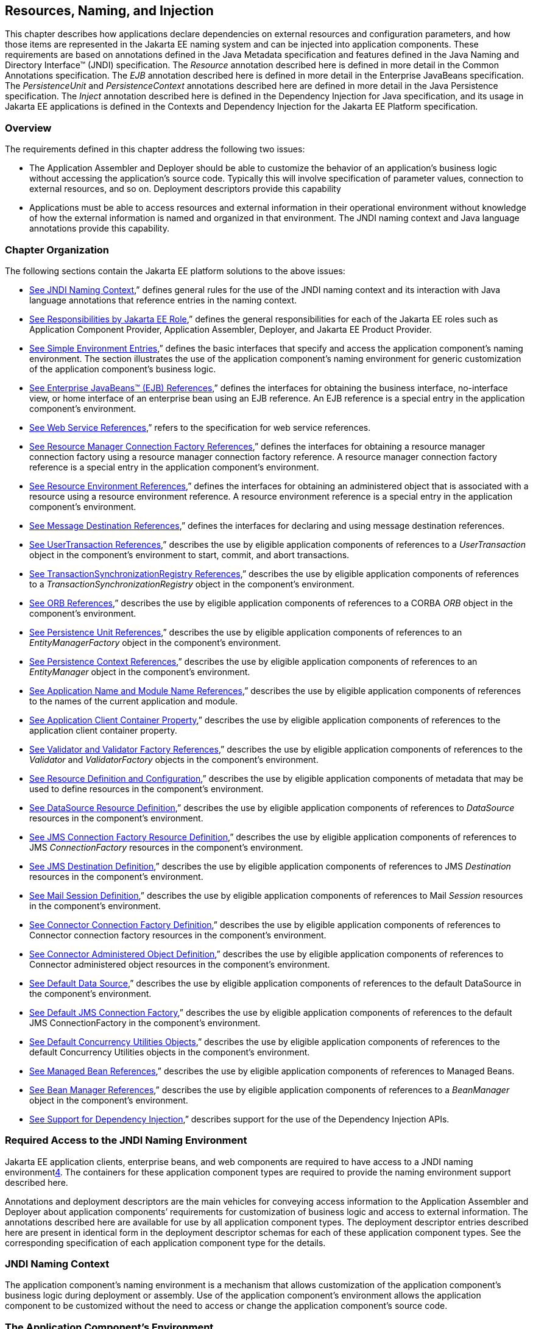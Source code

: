 == [[a567]]Resources, Naming, and Injection

This chapter describes how applications
declare dependencies on external resources and configuration parameters,
and how those items are represented in the Jakarta EE naming system and can
be injected into application components. These requirements are based on
annotations defined in the Java Metadata specification and features
defined in the Java Naming and Directory Interface™ (JNDI)
specification. The _Resource_ annotation described here is defined in
more detail in the Common Annotations specification. The _EJB_
annotation described here is defined in more detail in the Enterprise
JavaBeans specification. The _PersistenceUnit_ and _PersistenceContext_
annotations described here are defined in more detail in the Java
Persistence specification. The _Inject_ annotation described here is
defined in the Dependency Injection for Java specification, and its
usage in Jakarta EE applications is defined in the Contexts and Dependency
Injection for the Jakarta EE Platform specification.

=== Overview

The requirements defined in this chapter
address the following two issues:

* The Application Assembler and Deployer should
be able to customize the behavior of an application’s business logic
without accessing the application’s source code. Typically this will
involve specification of parameter values, connection to external
resources, and so on. Deployment descriptors provide this capability
* Applications must be able to access resources
and external information in their operational environment without
knowledge of how the external information is named and organized in that
environment. The JNDI naming context and Java language annotations
provide this capability.

=== Chapter Organization

The following sections contain the Jakarta EE
platform solutions to the above issues:

* link:#a607[See
JNDI Naming Context],” defines general rules for the use of the JNDI
naming context and its interaction with Java language annotations that
reference entries in the naming context.
* link:#a732[See
Responsibilities by Jakarta EE Role],” defines the general responsibilities
for each of the Jakarta EE roles such as Application Component Provider,
Application Assembler, Deployer, and Jakarta EE Product Provider.
* link:#a751[See
Simple Environment Entries],” defines the basic interfaces that specify
and access the application component’s naming environment. The section
illustrates the use of the application component’s naming environment
for generic customization of the application component’s business logic.
* link:#a936[See
Enterprise JavaBeans™ (EJB) References],” defines the interfaces for
obtaining the business interface, no-interface view, or home interface
of an enterprise bean using an EJB reference. An EJB reference is a
special entry in the application component’s environment.
* link:#a1118[See
Web Service References],” refers to the specification for web service
references.
* link:#a1120[See
Resource Manager Connection Factory References],” defines the interfaces
for obtaining a resource manager connection factory using a resource
manager connection factory reference. A resource manager connection
factory reference is a special entry in the application component’s
environment.
* link:#a1242[See
Resource Environment References],” defines the interfaces for obtaining
an administered object that is associated with a resource using a
resource environment reference. A resource environment reference is a
special entry in the application component’s environment.
* link:#a1266[See
Message Destination References],” defines the interfaces for declaring
and using message destination references.
* link:#a1334[See
UserTransaction References],” describes the use by eligible application
components of references to a _UserTransaction_ object in the
component’s environment to start, commit, and abort transactions.
* link:#a1376[See
TransactionSynchronizationRegistry References],” describes the use by
eligible application components of references to a
_TransactionSynchronizationRegistry_ object in the component’s
environment.
* link:#a1385[See
ORB References],” describes the use by eligible application components
of references to a CORBA _ORB_ object in the component’s environment.
* link:#a1416[See
Persistence Unit References],” describes the use by eligible application
components of references to an _EntityManagerFactory_ object in the
component’s environment.
* link:#a1513[See
Persistence Context References],” describes the use by eligible
application components of references to an _EntityManager_ object in the
component’s environment.
* link:#a1607[See
Application Name and Module Name References],” describes the use by
eligible application components of references to the names of the
current application and module.
* link:#a1613[See
Application Client Container Property],” describes the use by eligible
application components of references to the application client container
property.
* link:#a1619[See
Validator and Validator Factory References],” describes the use by
eligible application components of references to the _Validator_ and
_ValidatorFactory_ objects in the component’s environment.
* link:#a1652[See
Resource Definition and Configuration],” describes the use by eligible
application components of metadata that may be used to define resources
in the component’s environment.
* link:#a1688[See
DataSource Resource Definition],” describes the use by eligible
application components of references to _DataSource_ resources in the
component’s environment.
* link:#a1756[See
JMS Connection Factory Resource Definition],” describes the use by
eligible application components of references to JMS _ConnectionFactory_
resources in the component’s environment.
* link:#a1817[See
JMS Destination Definition],” describes the use by eligible application
components of references to JMS _Destination_ resources in the
component’s environment.
* link:#a1863[See
Mail Session Definition],” describes the use by eligible application
components of references to Mail _Session_ resources in the component’s
environment.
* link:#a1917[See
Connector Connection Factory Definition],” describes the use by eligible
application components of references to Connector connection factory
resources in the component’s environment.
* link:#a1967[See
Connector Administered Object Definition],” describes the use by
eligible application components of references to Connector administered
object resources in the component’s environment.
* link:#a2009[See
Default Data Source],” describes the use by eligible application
components of references to the default DataSource in the component’s
environment.
* link:#a2025[See
Default JMS Connection Factory],” describes the use by eligible
application components of references to the default JMS
ConnectionFactory in the component’s environment.
* link:#a2042[See
Default Concurrency Utilities Objects],” describes the use by eligible
application components of references to the default Concurrency
Utilities objects in the component’s environment.
* link:#a2067[See
Managed Bean References],” describes the use by eligible application
components of references to Managed Beans.
* link:#a2099[See
Bean Manager References],” describes the use by eligible application
components of references to a _BeanManager_ object in the component’s
environment.
* link:#a2112[See
Support for Dependency Injection],” describes support for the use of the
Dependency Injection APIs.

=== Required Access to the JNDI Naming Environment

Jakarta EE application clients, enterprise beans,
and web components are required to have access to a JNDI naming
environmentlink:#a3651[4]. The containers for these application
component types are required to provide the naming environment support
described here.

Annotations and deployment descriptors are the
main vehicles for conveying access information to the Application
Assembler and Deployer about application components’ requirements for
customization of business logic and access to external information. The
annotations described here are available for use by all application
component types. The deployment descriptor entries described here are
present in identical form in the deployment descriptor schemas for each
of these application component types. See the corresponding
specification of each application component type for the details.

=== [[a607]]JNDI Naming Context

The application component’s naming environment
is a mechanism that allows customization of the application component’s
business logic during deployment or assembly. Use of the application
component’s environment allows the application component to be
customized without the need to access or change the application
component’s source code.

=== The Application Component’s Environment

The container implements the application
component’s environment, and provides it to the application component
instance as a JNDI naming context. The application component’s
environment is used as follows:

. The application component’s business methods
make use of entries from the environment. The business methods may
access the environment using the JNDI interfaces or lookup methods on
component-specific context objects. Also, entries from the environment
may be injected into the application component’s fields or methods. The
Application Component Provider declares in the deployment descriptor, or
via annotations, all the environment entries that the application
component expects to be provided in its environment at runtime. For each
environment entry, the Application Component Provider can also specify
in the deployment descriptor, or via annotations, the JNDI name of
another environment entry whose value should be used to initialize the
environment entry being defined (“lookup” functionality).
. The container provides an implementation of
the JNDI naming context that stores the application component
environment. The container also provides the tools that allow the
Deployer to create and manage the environment of each application
component.
. The Deployer uses the tools provided by the
container to initialize the environment entries that are declared in the
application component’s deployment descriptor or via annotations. The
Deployer can set and modify the values of the environment entries. As
part of this process, the Deployer is allowed to override any “lookup”
information associated with the application component.
. The container injects entries from the
environment into application component fields or methods as specified by
the application component’s deployment descriptor or by annotations on
the application component class.
. The container also makes the environment
naming context available to the application component instances at
runtime. The application component’s instances may use the JNDI
interfaces or component context lookup methods to obtain the values of
the environment entries. __

=== [[a616]]Application Component Environment Namespaces

The application component’s naming environment
is composed of four logical namespaces, representing naming environments
with different scopes. The four namespaces are: __

*  _java:comp_ – Names in this namespace are
per-component (for example, per enterprise bean). Except for components
in a web module, each component gets its own _java:comp_ namespace, not
shared with any other component. Components in a web module do not have
their own private component namespace. __ See note below.
*  _java:module_ – Names in this namespace are
shared by all components in a module (for example, all enterprise beans
in a single EJB module, or all components in a web module). __
*  _java:app_ – Names in this namespace are
shared by all components in all modules in a single application, where
“single application” means a single deployment unit, such as a single
ear file, a single module deployed standalone, etc. For example, a war
file and an EJB jar file in the same ear file would both have access to
resources in the _java:app_ namespace. __
*  _java:global_ – Names in this namespace are
shared by all applications deployed in an application server instance.
Note that an application server instance may represent a single server,
a cluster of servers, an administrative domain containing many servers,
or even more. The scope of an application server instance is
product-dependent, but it must be possible to deploy multiple
applications to a single application server instance.

Note that in environments in which an
application is deployed multiple times—such as, for example, in cloud
environments, where multiple instances of the same application might be
deployed on behalf of multiple tenants—the namespace for each
application instance would be disjoint from the namespace of any other
instance of that same application.

For historical reasons, the _java:comp_
namespace is shared by all components in a web module. To preserve
compatibility, this specification doesn’t change that. In a web module,
_java:comp_ refers to the same namespace as _java:module_ . It is
recommended that resources in a web module that are intended to be
shared by more than one component be declared in the _java:module/env_
namespace.

Note that an application client is a module
with only a single component.

Note also that resource adapter (connector)
modules may not define resources in any of the component namespaces, but
may look up resources defined by other components. All the _java:_
namespaces accessible in a resource adapter are the namespaces of the
component that called the resource adapter (when called in the context
of a component).

If multiple application components declare an
environment entry in one of the shared namespaces, all attributes of
that entry must be identical in each declaration. For example, if
multiple components declare a resource reference with the same
_java:app_ name, the _authentication_ and _shareable_ attributes must be
identical.

If all attributes of each declaration of a
shared environment entry are not identical, this must be reported as a
deployment error to the Deployer. The deployment tool may allow the
Deployer to correct the error and continue deployment.

The default JNDI namespace for resource
references and resource definitions must always be _java:comp/env_ .
Note that this applies to both the case where no name has been supplied
so the rules for choosing a default name are used, and the case where a
name has been supplied explicitly but the name does not specify a
_java:_ namespace. Since the _java:comp_ namespace is not available in
some contexts, use of that namespace in such a context should result in
a deployment error. Likewise, the _java:module_ namespace is not valid
in some contexts; use of that namespace in such contexts should result
in a deployment error. Environment entries may be declared in any one of
the defined namespaces by explicitly including the namespace prefix
before the name.

It is recommended but not required that
environment entries be created in the _env_ subcontext of the
corresponding naming context. For example, entries shared within a
module should be declared in the _java:module/env_ context. Note that
names that are not under the _env_ subcontext may conflict with the
current or future versions of this specification, with server-defined
names, such as the names of applications or modules, or with
server-defined resources. Names in the _env_ subcontexts of any of the
namespaces must only be created by an explicit declaration in an
application or by an explicit action by an administrator; the
application server must not predefine any names in the _env_ subcontext
of any of the namespaces, or in any subcontext of any such _env_
context.

An environment entry declared in the
_application.xml_ descriptor must specify a JNDI name in the _java:app_
or _java:global_ namespace, for example: _java:app/env/myString_ or
_java:global/someValue_ . The specification of a _java:comp_ or
_java:module_ name for an environment entry declared in the
_application.xml_ descriptor must be reported as a deployment error to
the Deployer.

A Jakarta EE product may impose security
restrictions on access of resources in the shared namespaces. However,
it must be possible to deploy applications that define resources in the
shared namespaces that are usable by different entities at the given
scope. For example, it must be possible to deploy an application that
defines a resource, using various forms of metadata declaration, in the
_java:global_ namespace that is usable by a separate application.

=== Accessibility of Environment Entry Types

All objects defined in environment entries of
any kind (either in deployment descriptors or through annotations) must
be specified to be of a Java type that is accessible to the component.
Accessibility of Java classes is specified in section
link:#a3040[See Class Loading
Requirements].” If the object is of type _java.lang.Class_ , the _Class_
object must refer to a class that is accessible to the component. Note
that in cases where the container may return an implementation subtype
of the requested type, the implementation subtype might not be
accessible to the component.

=== Sharing of Environment Entries

Each application component defines its own set
of dependencies that must appear as entries in the application
component’s environment. All instances of an application component
within the same application instance within the same container share the
same environment entries. Application component instances are not
allowed to modify the environment at runtime.

In general, lookups of objects in the JNDI
_java:_ namespace are required to return a new instance of the requested
object every time. Exceptions are allowed for the following:

* The container knows the object is immutable
(for example, objects of type _java.lang.String_ ), or knows that the
application can’t change the state of the object.
* The object is defined to be a singleton, such
that only one instance of the object may exist in the JVM.
* The name used for the lookup is defined to
return an instance of the object that might be shared. The names
_java:comp/ORB_ , _java:comp/ValidatorFactory_ , and
_java:comp/BeanManager_ are such names.

In these cases, a shared instance of the object
may be returned. In all other cases, a new instance of the requested
object must be returned on each lookup. Note that, in the case of
resource adapter connection objects, it is the resource adapter’s
_ManagedConnectionFactory_ implementation that is responsible for
satisfying this requirement.

Each injection of an object corresponds to a
JNDI lookup. Whether a new instance of the requested object is injected,
or whether a shared instance is injected, is determined by the rules
described above. __

=== Annotations and Injection

As described in the following sections, a field
or method of certain container-managed component classes may be
annotated to request that an entry from the application component’s
environment be injected into the class. The specifications for the
different containers indicate which classes are considered
container-managed classes; not all classes of a given type are
necessarily managed by the container.

Any of the types of resources described in
this chapter may be injected. Injection may also be requested using
entries in the deployment descriptor corresponding to each of these
resource types. The field or method may have any access qualifier (
_public_ , _private_ , etc.). For all classes except application client
main classes, the fields or methods must not be _static_ . Because
application clients use the same lifecycle as Java SE applications, no
instance of the application client main class is created by the
application client container. Instead, the _static_ _main_ method is
invoked. To support injection for the application client main class, the
fields or methods annotated for injection must be _static_ .

A field of a class may be the target of
injection. The field must not be _final_ . By default, the name of the
field is combined with the fully qualified name of the class and used
directly as the name in the application component’s naming context. For
example, a field named _myDatabase_ in the class _MyApp_ in the package
_com.example_ would correspond to the JNDI name
_java:comp/env/com.example.MyApp/myDatabase_ . The annotation also
allows the JNDI name to be specified explicitly. When a deployment
descriptor entry is used to specify injection, the JNDI name and the
field name are both specified explicitly. Note that, by default, the
JNDI name is relative to the _java:comp/env_ naming context.

Environment entries may also be injected into a
class through methods that follow the naming conventions for JavaBeans
properties. The annotation is applied to the _set_ method for the
property, which is the method that is called to inject the environment
entry into the class. The JavaBeans property name (not the method name)
is used as the default JNDI name. For example, a method named
_setMyDatabase_ in the same _MyApp_ class would correspond to the same
JNDI name _java:comp/env/com.example.MyApp/myDatabase_ as the field
_myDatabase_ .

Each resource may only be injected into a
single field or method of a given name in a given class. Requesting
injection of the _java:comp/env/com.example.MyApp/myDatabase_ resource
into both the _setMyDatabase_ method and the _myDatabase_ field is an
error. Note, however, that either the field or the method could request
injection of a resource of a different (non-default) name. By explicitly
specifying the JNDI name of a resource, a single resource may be
injected into multiple fields or methods of multiple classes.

The specifications for the various application
component types describe which classes may be annotated for injection,
as summarized in link:#a651[See
Component classes supporting injection].

The component classes listed in
link:#a651[See Component classes
supporting injection] with support level “Standard” all support Jakarta EE
resource injection, as well as PostConstruct and PreDestroy callbacks.
In addition, if CDI is enabled—which it is by default—these classes also
support CDI injection, as described in
link:#a2112[See Support for Dependency
Injection]”, and the use of interceptorslink:#a3652[5]. The
component classes listed with support level “Limited” only support Jakarta
EE field injection and the PostConstruct callback. Note that these are
application client main classes, where field injection is into static
fields.

{empty}The specifications for the various
application component types also describe when injection occurs in the
lifecycle of the component. Typically injection will occur after an
instance of the class is constructed, but before any business methods
are called. If the container fails to find a resource needed for
injection, initialization of the class must fail, and the class must not
be put into service.link:#a653[See
Classes supporting injection]

=== [[a651]]Component classes supporting injection

Spec

[[a653]]Classes supporting
injection

Support level

Servlet

servlets

servlet filters

event listeners

HTTP upgrade handlers

Standard

Standard

Standard

Standard

JSP

tag handlers

tag library event listeners

Standard

Standard

JSF

{empty}managed classeslink:#a3653[6]

Standard

JAX-WS

service endpoints

handlers

Standard

Standard

JAX-RS

{empty}JAX-RS
componentslink:#a3654[7]

Standard

WebSocket

endpoints

Standard

EJB

beans

Standard

Interceptor

{empty}interceptorslink:#a3655[8]

Standard

Java Persistence

entity listeners

Standard

Managed Beans

managed beans

Standard

{empty}CDIlink:#a3656[9]



{empty}CDI-style managed
beanslink:#a3657[10]

{empty}decoratorslink:#a3658[11]

Standard

Standard

Jakarta EE platform

main class (static)

login callback handler

Limited

Standard

Annotations may also be applied to the class
itself. These annotations declare an entry in the application
component’s environment but do not cause the resource to be injected.
Instead, the application component is expected to use JNDI or a
component context lookup method to lookup the entry. When the annotation
is applied to the class, the JNDI name and the environment entry type
must be specified explicitly. __

Resource annotations may appear on any of the
classes listed above, or on any superclass of any class listed above. A
resource annotation on any class in the inheritance hierarchy defines a
resource needed by the application component. However, injection of
resources follows the Java language overriding rules for visibility of
fields and methods. A method definition that overrides a method on a
superclass defines the resource, if any, to be injected into that
method. An overriding method may request injection even though the
superclass method does not request injection, it may request injection
of a different resource than is requested by the superclass, or it may
request no injection even though the superclass method requests
injection.

In addition, fields or methods that are not
visible in or are hidden (as opposed to overridden) by a subclass may
still request injection. This allows, for example, a private field to be
the target of injection and that field to be used in the implementation
of the superclass, even though the subclass has no visibility into that
field and doesn’t know that the implementation of the superclass is
using an injected resource. Note a declaration of a field in a subclass
with the same name as a field in a superclass always causes the field in
the superclass to be hidden.

In some cases a class may need to perform
initialization of its own after all resources have been injected. To
support this case, one method of the class may be annotated with the
_PostConstruct_ annotation (or, equivalently, specified using the
_post-construct_ entry of a deployment descriptor). This method will be
called after all injections have occured and before the class is put
into service. This method will be called even if the class doesn’t
request any resources to be injected. Similarly, for classes whose
lifecycle is managed by the container, the _PreDestroy_ annotation (or,
equivalently, the _pre-destroy_ entry of a deployment descriptor) may be
applied to one method that will be called when the class is taken out of
service and will no longer be used by the container. Each class in a
class hierarchy may have _PostConstruct_ and _PreDestroy_ methods. The
order in which the methods are called matches the order of the class
hierarchy with methods on a superclass being called before methods on a
subclass.

The _PostConstruct_ and _PreDestroy_
annotations are specified by the Common Annotations specification. All
classes that support injection also support the _PostConstruct_
annotation. All classes for which the container manages the full
lifecycle of the object also support the _PreDestroy_ annotation.

Starting with Java EE 7, CDI support is
enabled by default. CDI bean-defining annotations and the _beans.xml_
descriptor are used to determine which classes are CDI beans and
eligible for injection into other objects. Similarly, the annotation
metadata and the _beans.xml_ descriptor are used by CDI to determine
which interceptors are eligible to be applied. See the CDI specification
and the Interceptors specification for the rules that determine which
classes are CDI beans and the treatment of interceptors.

=== Annotations and Deployment Descriptors

Environment entries may be declared by use of
annotations, without need for any deployment descriptor entries.
Environment entries may also be declared by deployment descriptor
entries. The same environment entry may be declared using both an
annotation and a deployment descriptor entry. In this case, the
information in the deployment descriptor entry may be used to override
some of the information provided in the annotation. This approach may be
used by an Application Assembler or Deployer to override information
provided by the Application Component Developer. Applications should not
use deployment descriptor entries to request injection of a resource
into a field or method that has not been designed for injection.

The following list describes the rules for how
a deployment descriptor entry may override a _Resource_ annotation.

* The relevant deployment descriptor entry is
located based on the JNDI name used with the annotation (either
defaulted or provided explicitly).
* The type specified in the deployment
descriptor must be assignable to the type of the field or property.
* The description, if specified, overrides the
description element of the annotation.
* The injection target, if specified, defines
additional injection points for the resource.
* The _mapped-name_ element, if specified,
overrides the _mappedName_ element of the annotation.
* The _res-sharing-scope_ element, if
specified, overrides the _shareable_ element of the annotation. In
general, the Application Assembler or Deployer should not change this
value as doing so is likely to break the application.
* The _res-auth_ element, if specified,
overrides the _authenticationType_ element of the annotation. In
general, the Application Assembler or Deployer should not change this
value as doing so is likely to break the application.
* The _lookup-name_ element, if specified,
overrides the _lookup_ element of the annotation.

It is an error to request injection of two
resources into the same target. The behavior of an application that does
so is undefined.

The rules for how a deployment descriptor
entry may override an _EJB_ annotation are included in the EJB
specification. The rules for how a deployment descriptor entry may
override a _WebServiceRef_ annotation are included in the Web Services
for Jakarta EE specification.

A PostConstruct method may be specified using
either the _PostConstruct_ annotation on the method or the
_post-construct_ deployment descriptor entry. Similarly, a PreDestroy
method may be specified using either the _PreDestroy_ annotation on the
method or the _pre-destroy_ deployment descriptor entry.

=== Other Naming Context Entries

In addition to environment entries declared by
application components, other items will appear in the naming context,
as specified by this and other specifications. Following are some of
these entries. This is not an exhaustive list; consult the corresponding
specification for details.

* All enterprise beans in an application are
given entries in the shared namespaces. See the EJB specification for
details.
* All web applications are given names in the
shared namespaces. The names correspond to the complete URL of the web
application. See the Servlet specification for details.
* Objects representing several container
services are defined in the _java:comp_ namespace. See, for example,
link:#a1334[See UserTransaction
References],” link:#a1376[See
TransactionSynchronizationRegistry References],” and
link:#a1385[See ORB References].”
* Strings providing the current module name
and application name are defined in the _java:comp_ namespace. See
link:#a1607[See Application Name and
Module Name References].”

=== [[a732]]Responsibilities by Jakarta EE Role

This section describes the responsibilities for
each Jakarta EE role that apply to all uses of the Jakarta EE naming context.
The sections that follow describe the responsibilities that are specific
to the different types of objects that may be stored in the naming
context.

=== Application Component Provider’s Responsibilities

The Application Component Provider may make use
of three techniques for accessing and managing the naming context.
First, the Application Component Provider may use Java language
annotations to request injection of a resource from the naming context,
or to declare elements that are needed in the naming context. Second,
the component may use the JNDI APIs to access entries in the naming
context. Third, deployment descriptor entries may be used to declare
entries needed in the naming context, and to request injection of these
entries into application components. Deployment descriptor entries may
also be used to override information provided by annotations.

As part of the declaration of elements in the
naming context, the Application Component Provider can specify the JNDI
name of a resource to be looked up in the naming context to initialize
the element being declared. The JNDI name in question may belong to any
of the namespaces that compose the application component environment.

To ensure that it has access to the correct
_javax.naming.InitialContext_ implementation provided by the container,
a portable application component must not specify the
_java.naming.factory.initial_ property, must not specify a
_URLContextFactory_ for the _“java”_ scheme-id, and must not call the
_javax.naming.spi.NamingManager.setInitialContextFactoryBuilder_ method.

=== Application Assembler’s Responsibilities

The Application Assembler is allowed to modify
the entries in the naming context set by the Application Component
Provider, and is allowed to set the values of those entries for which
the Application Component Provider has not specified any values. The
Application Assembler may use the deployment descriptor to override
settings made by the Application Component Provider in the source code
using annotations.

=== Deployer’s Responsibilities

The Deployer must ensure that all the entries
declared by an application component are created and properly
initialized.

The Deployer can modify the entries that have
been previously set by the Application Component Provider and/or
Application Assembler, and must set the values of those entries for
which a required value has not been specified. If an annotation contains
the _lookup_ element or a deployment descriptor entry includes the
_lookup-name_ element, the Deployer should bind it to the entry
specified as the target of the lookup. Deployment should fail if the
_lookup_ element of an annotation or the _lookup-name_ element in a
deployment descriptor entry does not specify a name with an explicit
_java:_ namespace. The Deployer may also use product-specific resource
mapping tools, deployment descriptors, rules, or capabilities to bind
resource reference entries to resources in the target operational
environment.

The _description_ deployment descriptor
elements and annotation elements provided by the Application Component
Provider or Application Assembler help the Deployer with this task.

=== Jakarta EE Product Provider’s Responsibilities

The Jakarta EE Product Provider has the following
responsibilities:

* Provide a deployment tool that allows the
Deployer to set and modify the entries of the application component’s
naming context.
* Implement the _java:comp_ , _java:module_ ,
_java:app_ and _java:global_ environment naming contexts, and provide
them to the application component instances at runtime. The naming
context must include all the entries declared by the Application
Component Provider, with their values supplied in the deployment
descriptor or set by the Deployer. The environment naming context must
allow the Deployer to create subcontexts if they are needed by an
application component. Certain entries in the naming context may have to
be initialized with the values of other entries, specifically when the
“lookup” facility is used. In this case, it is an error if there are any
circular dependencies between entries. Similarly, it is an error if
looking up the specified JNDI name results in a resource whose type is
not compatible with the entry being created. The deployment tool may
allow the deployer to correct either of these classes of errors and
continue the deployment.
* Ensure that, in the absence of any
properties specified by the application, the
_javax.naming.InitialContext_ implementation meets the requirements
described in this specification.
* Inject entries from the naming environment
into the application component, as specified by the deployment
descriptor or annotations on the application component classes.
* The container must ensure that the
application component instances have only read access to their naming
context. The container must throw the
_javax.naming.OperationNotSupportedException_ from all the methods of
the _javax.naming.Context_ interface that modify the environment naming
context and its subcontexts.

=== [[a751]]Simple Environment Entries

A simple environment entry is a configuration
parameter used to customize an application component’s business logic.
The environment entry values may be one of the following Java types:
_String_ , _Character_ , _Byte_ , _Short_ , _Integer_ , _Long_ ,
_Boolean_ , _Double_ , _Float_ , _Class_ , and any subclass of _Enum_ .

The following subsections describe the
responsibilities of each Jakarta EE Role.

=== Application Component Provider’s Responsibilities

This section describes the Application Component
Provider’s view of the application component’s environment, and defines
his or her responsibilities. It does so in three sections, the first
describing annotations for injecting environment entries, the second
describing the API for accessing environment entries, and the third
describing syntax for declaring the environment entries in a deployment
descriptor.

=== Injection of Simple Environment Entries

A field or a method of an application component
may be annotated with the _Resource_ annotation. The name and type of
the environment entry are as described above. Note that the container
will unbox the environment entry as required to match it to a primitive
type used for the injection field or method. The _authenticationType_
and _shareable_ elements of the _Resource_ annotation must not be
specified; simple environment entries are not shareable and do not
require authentication.

The following code example illustrates how an
application component uses annotations to declare environment entries.

=== // The maximum number of tax exemptions, configured by the Deployer.

@Resource int maxExemptions;

// The minimum number of tax exemptions,
configured by the Deployer.

@Resource int minExemptions;



public void setTaxInfo(int
numberOfExemptions,...)

 throws InvalidNumberOfExemptionsException \{

 ...

 // Use the environment entries to

 // customize business logic.

 if (numberOfExemptions > maxExemptions ||

 numberOfExemptions < minExemptions)

 throw new
InvalidNumberOfExemptionsException();

 ...

=== }

The following code example illustrates how an
environment entry can be assigned a value by referring to another entry,
potentially in a different namespace.

=== // an entry that gets its value from an application-wide entry

@Resource(lookup="java:app/env/timeout") int
timeout;

=== Programming Interfaces for Accessing Simple Environment Entries

In addition to the injection based approach
described above, an application component may access environment entries
dynamically. An application component instance locates the environment
naming context using the JNDI interfaces. An instance creates a
_javax.naming.InitialContext_ object by using the constructor with no
arguments, and looks up the naming environment via the _InitialContext_
under the name _java:comp/env_ . The application component’s environment
entries are stored directly in the environment naming context, or in its
direct or indirect subcontexts.

Environment entries have the Java programming
language type declared by the Application Component Provider in the
deployment descriptor.

The following code example illustrates how an
application component accesses its environment entries.

===  public void setTaxInfo(int numberOfExemptions,...)

 throws InvalidNumberOfExemptionsException \{

 ...

 // Obtain the application component’s

 // environment naming context.

 Context initCtx = new InitialContext();

 Context myEnv =
(Context)initCtx.lookup("java:comp/env");



 // Obtain the maximum number of tax exemptions

 // configured by the Deployer.

 Integer max =
(Integer)myEnv.lookup("maxExemptions");



 // Obtain the minimum number of tax exemptions

 // configured by the Deployer.

 Integer min =
(Integer)myEnv.lookup("minExemptions");



 // Use the environment entries to

 // customize business logic.

 if (numberOfExemptions > max.intValue() ||

 numberOfExemptions < min.intValue())

 throw new InvalidNumberOfExemptionsException();



 // Get some more environment entries. These
environment

 // entries are stored in subcontexts.

 String val1 =
(String)myEnv.lookup("foo/name1");

 Boolean val2 =
(Boolean)myEnv.lookup("foo/bar/name2");



 // The application component can also

 // lookup using full pathnames.

 Integer val3 =
(Integer)initCtx.lookup("java:comp/env/name3");

 Integer val4 =


(Integer)initCtx.lookup("java:comp/env/foo/name4");

 ...

=== }

=== Declaration of Simple Environment Entries

The Application Component Provider must declare
all the environment entries accessed from the application component’s
code. The environment entries are declared using either annotations on
the application component’s code, or using the _env-entry_ elements in
the deployment descriptor. Each _env-entry_ element describes a single
environment entry. The _env-entry_ element consists of an optional
description of the environment entry, the environment entry name, which
by default is relative to the _java:comp/env_ context, the expected Java
programming language type of the environment entry value (the type of
the object returned from the JNDI _lookup_ method), and an optional
environment entry value.

An environment entry is scoped to the
application component whose declaration contains the _env-entry_
element. This means that the environment entry is not accessible from
other application components at runtime, and that other application
components may define _env-entry_ elements with the same
_env-entry-name_ without causing a name conflict.

If the Application Component Provider provides a
value for an environment entry using the _env-entry-value_ element, the
value can be changed later by the Application Assembler or Deployer. The
value must be a string that is valid for the constructor of the
specified type that takes a single _String_ parameter, or in the case of
_Character_ , a single character.

The following example is the declaration of
environment entries used by the application component whose code was
illustrated in the previous subsection.

=== ...

<env-entry>

 <description>

 The maximum number of tax exemptions

 allowed to be set.

 </description>

 <env-entry-name>maxExemptions</env-entry-name>


<env-entry-type>java.lang.Integer</env-entry-type>

 <env-entry-value>15</env-entry-value>

</env-entry>

<env-entry>

 <description>

 The minimum number of tax exemptions allowed to
be set.

 </description>

 <env-entry-name>minExemptions</env-entry-name>


<env-entry-type>java.lang.Integer</env-entry-type>

 <env-entry-value>1</env-entry-value>

</env-entry>

<env-entry>

 <env-entry-name>foo/name1</env-entry-name>


<env-entry-type>java.lang.String</env-entry-type>

 <env-entry-value>value1</env-entry-value>

</env-entry>

<env-entry>

 <env-entry-name>foo/bar/name2</env-entry-name>


<env-entry-type>java.lang.Boolean</env-entry-type>

 <env-entry-value>true</env-entry-value>

</env-entry>

<env-entry>

 <description>Some description.</description>

 <env-entry-name>name3</env-entry-name>


<env-entry-type>java.lang.Integer</env-entry-type>

</env-entry>

<env-entry>

 <env-entry-name>foo/name4</env-entry-name>


<env-entry-type>java.lang.Integer</env-entry-type>

 <env-entry-value>10</env-entry-value>

</env-entry>

<env-entry>

 <env-entry-name>helperClass</env-entry-name>


<env-entry-type>java.lang.Class</env-entry-type>


<env-entry-value>com.acme.helper.Helper</env-entry-value>

</env-entry>

<env-entry>

 <env-entry-name>timeUnit</env-entry-name>


<env-entry-type>java.util.concurrent.TimeUnit</env-entry-type>


<env-entry-value>NANOSECONDS</env-entry-value>

</env-entry>

<env-entry>

 <env-entry-name>bar</env-entry-name>


<env-entry-type>java.lang.Integer</env-entry-type>


<lookup-name>java:app/env/appBar</lookup-name>

</env-entry>

=== ...

Injection of environment entries may also be
specified using the deployment descriptor, without need for Java
language annotations. The following example is the declaration of
environment entries corresponding to the earlier injection example.

=== ...

<env-entry>

 <description>

 The maximum number of tax exemptions

 allowed to be set.

 </description>

 <env-entry-name>

 com.example.PayrollService/maxExemptions

 </env-entry-name>


<env-entry-type>java.lang.Integer</env-entry-type>

 <env-entry-value>15</env-entry-value>

 <injection-target>

 <injection-target-class>

 com.example.PayrollService

 </injection-target-class>

 <injection-target-name>

 maxExemptions

 </injection-target-name>

 </injection-target>

</env-entry>

<env-entry>

 <description>

 The minimum number of tax exemptions

 allowed to be set.

 </description>

 <env-entry-name>

 com.example.PayrollService/minExemptions

 </env-entry-name>


<env-entry-type>java.lang.Integer</env-entry-type>

 <env-entry-value>1</env-entry-value>

 <injection-target>

 <injection-target-class>

 com.example.PayrollService

 </injection-target-class>

 <injection-target-name>

 minExemptions

 </injection-target-name>

 </injection-target>

</env-entry>



It’s often convenient to declare a field or
method as an injection target, but specify a default value in the code,
as illustrated in the following example.



// The maximum number of tax exemptions,
configured by the Deployer.

@Resource int maxExemptions = 4; // defaults to
4



To support this case, the container must only
inject a value for this resource if the deployer has specified a value
to override the default value. The _env-entry-value_ element in the
deployment descriptor is optional when an injection target is specified.
If the element is not specified, no value will be injected. In addition,
if the element is not specified, the named resource is not initialized
in the naming context; explicit lookups of the named resource will fail.

The deployment descriptor equivalent of the
_lookup_ element of the _@Resource_ annotation is _lookup-name_ . The
following deployment descriptor fragment is equivalent to the earlier
example that used _lookup_ .



<env-entry>


<env-entry-name>somePackage.SomeClass/timeout</env-entry-name>


<env-entry-type>java.lang.Integer</env-entry-type>

 <injection-target>

 <injection-target-class>

 somePackage.SomeClass

 </injection-target-class>


<injection-target-name>timeout</injection-target-name>

 </injection-target>


<lookup-name>java:app/env/timeout</lookup-name>

</env-entry>



It is an error for both the _env-entry-value_
and _lookup-name_ elements to be specified for a given _env-entry_
element. If either element exists, an eventual _lookup_ element of the
corresponding _Resource_ annotation (if any) must be ignored. In other
words, assignment of a value to an environment entry via a deployment
descriptor, either directly ( _env-entry-value_ ) or indirectly (
_lookup-name_ ), overrides any assignments made via annotations.

=== [[a936]]Enterprise JavaBeans™ (EJB) References

This section describes the programming and
deployment descriptor interfaces that allow the Application Component
Provider to refer to the homes of enterprise beans or to enterprise bean
instances using “logical” names called EJB references. The EJB
references are special entries in the application component’s naming
environment. The Deployer binds the EJB reference to the enterprise
bean’s business interface, no-interface view, or home interface in the
target operational environment.

The deployment descriptor also allows the
Application Assembler to link an EJB reference declared in one
application component to an enterprise bean contained in an ejb-jar file
in the same Jakarta EE application. The link is an instruction to the tools
used by the Deployer describing the binding of the EJB reference to the
business interface, no-interface view, or home interface of the
specified target enterprise bean. The same linking can also be specified
by the Application Component Provider using annotations in the source
code of the component.

The requirements in this section only apply to
Jakarta EE products that include an EJB container.

=== Application Component Provider’s Responsibilities

This subsection describes the Application
Component Provider’s view and responsibilities with respect to EJB
references. It does so in three sections, the first describing
annotations for injecting EJB references, the second describing the API
for accessing EJB references, and the third describing the syntax for
declaring the EJB references in a deployment descriptor

=== Injection of EJB Entries

A field or a method of an application component
may be annotated with the _EJB_ annotation. The _EJB_ annotation
represents a reference to an EJB session bean or entity bean. The
reference may be to a session bean’s business interface, to a session
bean’s no-interface view, or to the local or remote home interface of a
session bean or entity bean.

The following example illustrates how an
application component uses the EJB annotation to reference an instance
of an enterprise bean. The referenced bean is a stateful session bean.
The enterprise bean reference will have the name
_java:comp/env/com.example.ExampleBean/myCart_ in the naming context,
where _ExampleBean_ is the name of the class of the referencing bean and
_com.acme.example_ is its package. The target of the reference is not
named and must be resolved by the Deployer, unless there is only one
session bean component within the application that exposes a client view
type that matches the EJB reference.



package com.acme.example;



@Stateless public class ExampleBean
implements Example \{

 ...

 @EJB private ShoppingCart myCart;

 ...

}



The following example illustrates use of almost
all elements of the _EJB_ annotation.

=== @EJB(

 name = "ejb/shopping-cart",

 beanName = "cart1”,

 beanInterface = ShoppingCart.class,

 description = "The shopping cart for this
application"

)

private ShoppingCart myCart;



As an alternative to _beanName_ , a reference
to an EJB can use the global JNDI name for that EJB, or any of the other
names mandated by the EJB specifications, by means of the _lookup_
annotation element. The following example uses a JNDI name in the
application namespace.

=== @EJB(

 lookup="java:app/cartModule/ShoppingCart",

 description = "The shopping cart for this
application"

)

private ShoppingCart myOtherCart;



If the _ShoppingCart_ bean were instead
written to the EJB 2.x client view, the EJB reference would be to the
bean’s home interface. For example:



@EJB(

 name="ejb/shopping-cart",

 beanInterface=ShoppingCartHome.class,

 beanName="cart1",

 description="The shopping cart for this
application"

)

private ShoppingCartHome myCartHome;



If the _ShoppingCart_ bean were instead
written to the no-interface client view and implemented by bean class
_ShoppingCartBean.class_ , the EJB reference would have type
_ShoppingCartBean.class_ . For example:



@EJB(

 name="ejb/shopping-cart",

 beanInterface=ShoppingCartBean.class,

 beanName="cart1",

 description="The shopping cart for this
application"

)

private ShoppingCartBean myCart;

=== Programming Interfaces for EJB References

The Application Component Provider may use EJB
references to locate the business interface, no-interface view, or home
interface of an enterprise bean as follows.

* Assign an entry in the application component’s
environment to the reference. (See subsection
link:#a1011[See Declaration of EJB
References] for information on how EJB references are declared in the
deployment descriptor.)
* This specification recommends, but does not
require, that references to enterprise beans be organized in the _ejb_
subcontext of the application component’s environment (that is, in the
_java:comp/env/ejb_ JNDI context). Note that enterprise bean references
declared via annotations will not, by default, be in any subcontext.
* Look up the business interface, no-interface
view, or home interface of the referenced enterprise bean in the
application component’s environment using JNDI.

The following example illustrates how an
application component uses an EJB reference to locate the home interface
of an enterprise bean.

=== public void changePhoneNumber(...) \{

 ...

 // Obtain the default initial JNDI context.

 Context initCtx = new InitialContext();



 // Look up the home interface of the
EmployeeRecord

 // enterprise bean in the environment.

 Object result =
initCtx.lookup("java:comp/env/ejb/EmplRecord");



 // Convert the result to the proper type.

 EmployeeRecordHome emplRecordHome =
(EmployeeRecordHome)

 javax.rmi.PortableRemoteObject.narrow(result,

 EmployeeRecordHome.class);

 ...

===  }

In the example, the Application Component
Provider assigned the environment entry _ejb/EmplRecord_ as the EJB
reference name to refer to the remote home interface of an enterprise
bean.

=== [[a1011]]Declaration of EJB References

Although the EJB reference is an entry in the
application component’s environment, the Application Component Provider
must not use a _env-entry_ element to declare it. Instead, the
Application Component Provider must declare all the EJB references using
either annotations on the application component’s code or the _ejb-ref_
or _ejb-local-ref_ elements of the deployment descriptor. This allows
the consumer of the application component’s JAR file (the Application
Assembler or Deployer) to discover all the EJB references used by the
application component. Deployment descriptor entries may also be used to
specify injection of an EJB reference into an application component.

Each _ejb-ref_ or _ejb-local-ref_ element
describes the interface requirements that the referencing application
component has for the referenced enterprise bean. The _ejb-ref_ element
is used for referencing an enterprise bean that is accessed through its
remote business interface or remote home and component interfaces. The
_ejb-local-ref_ element is used for referencing an enterprise bean that
is accessed through its local business interface, no-interface view, or
local home and component interfaces. The _ejb-ref_ element contains a
_description_ element and the _ejb-ref-name_ , _ejb-ref-type_ , _home_ ,
and _remote_ elements. The _ejb-local-ref_ element contains a
_description_ element and the _ejb-ref-name_ , _ejb-ref-type_ ,
_local-home_ , and _local_ elements

The _ejb-ref-name_ element specifies the EJB
reference name. Its value is the environment entry name used in the
application component code. The optional _ejb-ref-type_ element
specifies the expected type of the enterprise bean. Its value must be
either _Entity_ or _Session_ . The _home_ and _remote_ or _local-home_
and _local_ elements specify the expected Java programming language
types of the referenced enterprise bean’s interface(s). If the reference
is to an EJB 2.x remote client view interface, the _home_ element is
required. Likewise, if the reference is to an EJB 2.x local client view
interface, the _local-home_ element is required. The _remote_ element of
the _ejb-ref_ element refers to either the business interface type or
the component interface, depending on whether the reference is to a
bean’s EJB 3.x or EJB 2.x remote client view. Likewise, the _local_
element of the _ejb-local-ref_ element refers to either the business
interface type, bean class type, or the component interface type,
depending on whether the reference is to a bean’s EJB 3.x local business
interface, no-interface view, or EJB 2.x local client view respectively.

An EJB reference is scoped to the application
component whose declaration contains the _ejb-ref_ or _ejb-local-ref_
element. This means that the EJB reference is not accessible from other
application components at runtime and that other application components
may define _ejb-ref_ or _ejb-local-ref_ elements with the same
_ejb-ref-name_ without causing a name conflict.

The lookup-name element specifies the JNDI
name of an environment entry that provides a value for the reference.

The following example illustrates the
declaration of EJB references in the deployment descriptor.

=== ...

<ejb-ref>

 <description>

 This is a reference to the entity bean that

 encapsulates access to employee records.

 </description>

 <ejb-ref-name>ejb/EmplRecord</ejb-ref-name>

 <ejb-ref-type>Entity</ejb-ref-type>

 <home>com.wombat.empl.EmployeeRecordHome</home>

 <remote>com.wombat.empl.EmployeeRecord</remote>

</ejb-ref>



<ejb-ref>

 <ejb-ref-name>ejb/Payroll</ejb-ref-name>

 <ejb-ref-type>Entity</ejb-ref-type>

 <home>com.aardvark.payroll.PayrollHome</home>

 <remote>com.aardvark.payroll.Payroll</remote>

</ejb-ref>



<ejb-ref>

 <ejb-ref-name>ejb/PensionPlan</ejb-ref-name>

 <ejb-ref-type>Session</ejb-ref-type>

 <home>com.wombat.empl.PensionPlanHome</home>

 <remote>com.wombat.empl.PensionPlan</remote>


<lookup-name>java:global/personnel/retirement/PensionPlan</lookup-name>

</ejb-ref>

=== ...

=== Application Assembler’s Responsibilities

The Application Assembler can use the _ejb-link_
element in the deployment descriptor to link an EJB reference to a
target enterprise bean.

The Application Assembler specifies the link to
an enterprise bean as follows:

* The Application Assembler uses the optional
_ejb-link_ element of the _ejb-ref_ or _ejb-local-ref_ element of the
referencing application component. The value of the _ejb-link_ element
is the name of the target enterprise bean. This is the name as defined
by the metadata annotation (or default) on the bean class or in the
_ejb-name_ element for the target enterprise bean. The target enterprise
bean can be in any ejb-jar file or war file in the same Jakarta EE
application as the referencing application component.
* Alternatively, to avoid the need to rename
enterprise beans to have unique names within an entire Jakarta EE
application, the Application Assembler may use either of the following
two syntaxes in the _ejb-link_ element of the referencing application
component.
* The Application Assembler specifies the
module name of the ejb-jar file or war file containing the referenced
enterprise bean and appends the ejb-name of the target bean separated by
“/”. The module name is the base name of the bundle with no filename
extension, unless specified in the deployment descriptor.
* The Application Assembler specifies the
path name of the ejb-jar file containing the referenced enterprise bean
and appends the _ejb-name_ of the target bean separated from the path
name by “ _#_ ”. The path name is relative to the referencing
application component JAR file. In this manner, multiple beans with the
same _ejb-name_ may be uniquely identified when the Application
Assembler cannot change ejb-names.
* Alternatively to the use of _ejb-link_ , the
Application Assembler may use the _lookup-name_ element to reference the
target EJB component by means of one of its JNDI names. It is an error
for both _ejb-link_ and _lookup-name_ to appear inside an _ejb-ref_
element.
* The Application Assembler must ensure that
the target enterprise bean is type-compatible with the declared EJB
reference. This means that the target enterprise bean must be of the
type indicated in the _ejb-ref-type_ element, if present, and that the
business interface, no-interface view, or home and remote interfaces of
the target enterprise bean must be Java type-compatible with the type
declared in the EJB reference.

The following example illustrates the use of the
_ejb-link_ element in the deployment descriptor. The enterprise bean
reference should be satisfied by the bean named _EmployeeRecord_ . The
_EmployeeRecord_ enterprise bean may be packaged in the same module as
the component making this reference, or it may be packaged in another
module within the same Jakarta EE application as the component making this
reference.

=== ...

<ejb-ref>

 <description>

 This is a reference to the entity bean that

 encapsulates access to employee records. It

 has been linked to the entity bean named

 EmployeeRecord in this application.

 </description>

 <ejb-ref-name>ejb/EmplRecord</ejb-ref-name>

 <ejb-ref-type>Entity</ejb-ref-type>

 <home>com.wombat.empl.EmployeeRecordHome</home>

 <remote>com.wombat.empl.EmployeeRecord</remote>

 <ejb-link>EmployeeRecord</ejb-link>

</ejb-ref>

=== ...

The following example illustrates using the
_ejb-link_ element to indicate an enterprise bean reference to the
_ProductEJB_ enterprise bean that is in the same Jakarta EE application
unit but in a different ejb-jar file.

=== ...

<ejb-ref>

 <description>

 This is a reference to the entity bean that

 encapsulates access to a product. It

 has been linked to the entity bean named

 ProductEJB in the product.jar file in this

 application.

 </description>

 <ejb-ref-name>ejb/Product</ejb-ref-name>

 <ejb-ref-type>Entity</ejb-ref-type>

 <home>com.acme.products.ProductHome</home>

 <remote>com.acme.products.Product</remote>


<ejb-link>../products/product.jar#ProductEJB</ejb-link>

</ejb-ref>

=== ...

The following example illustrates using the
_ejb-link_ element to indicate an enterprise bean reference to the
_ShoppingCart_ enterprise bean that is in the same Jakarta EE application
unit but in a different ejb-jar file. The reference was originally
declared in the application component’s code using an annotation. The
Assembler provides only the link to the bean.

=== ...

<ejb-ref>


<ejb-ref-name>ShoppingService/myCart</ejb-ref-name>


<ejb-link>../products/product.jar#ShoppingCart</ejb-link>

</ejb-ref>

=== ...

The same effect can be obtained by using the
_lookup-name_ element instead, using an appropriate JNDI name for the
target bean.



...

<ejb-ref>


<ejb-ref-name>ShoppingService/myCart</ejb-ref-name>


<lookup-name>java:app/products/ShoppingCart</lookup-name>

</ejb-ref>

...

=== Deployer’s Responsibilities

The Deployer is responsible for the following:

* The Deployer must ensure that all the declared
EJB references are bound to the business interfaces, no-interface views,
or home interfaces of enterprise beans that exist in the operational
environment. The Deployer may use, for example, the JNDI _LinkRef_
mechanism to create a symbolic link to the actual JNDI name of the
target enterprise bean.
* The Deployer must ensure that the target
enterprise bean is type-compatible with the types declared for the EJB
reference. This means that the target enterprise bean must be of the
type indicated in the _ejb-ref-type_ element or specified via the _EJB_
annotation, and that the business interface, no-interface view, or home
and remote interfaces of the target enterprise bean must be Java
type-compatible with the type declared in the EJB reference (if
specified).
* If an EJB reference declaration includes the
_ejb-link_ element, the Deployer should bind the enterprise bean
reference to the enterprise bean specified as the link’s target. If an
EJB annotation includes the _lookup_ element or the EJB reference
declaration includes the _lookup-name_ element, the Deployer should bind
the enterprise bean reference to the enterprise bean specified as the
target of the lookup. It is an error for an EJB reference declaration to
include both an _ejb-link_ and a _lookup-name_ element.

The following example illustrates the use of
the _lookup-name_ element to bind an _ejb-ref_ to a target enterprise
bean in the operational environment. The reference was originally
declared in the bean’s code using an annotation. The target enterprise
bean has _ejb-name_ _ShoppingCart_ and is deployed in the stand-alone
module _products.jar_ .

...

<ejb-ref>


<ejb-ref-name>ShoppingService/myCart</ejb-ref-name>


<lookup-name>java:global/products/ShoppingCart</lookup-name>

</ejb-ref>

=== Jakarta EE Product Provider’s Responsibilities

The Jakarta EE Product Provider must provide the
deployment tools that allow the Deployer to perform the tasks described
in the previous subsection. The deployment tools provided by the Jakarta EE
Product Provider must be able to process the information supplied in
class file annotations and in the _ejb-ref_ and _ejb-local-ref_ elements
in the deployment descriptor.

At the minimum, the tools must be able to:

* Preserve the application assembly information
in annotations or in the _ejb-link_ elements by binding an EJB reference
to the business interface, no-interface view, or home interface of the
specified target enterprise bean.
* Inform the Deployer of any unresolved EJB
references, and allow him or her to resolve an EJB reference by binding
it to a specified compatible target enterprise bean.

=== [[a1118]]Web Service References

A web service reference is similar to an
Enterprise JavaBeans reference, but is used to reference a web service.
Web service references are fully specified in the Web Service
specification and the JAX-WS specification.

=== [[a1120]]Resource Manager Connection Factory References

A resource manager connection factory is an
object that is used to create connections to a resource manager. For
example, an object that implements the _javax.sql.DataSource_ interface
is a resource manager connection factory for _java.sql.Connection_
objects that implement connections to a database management system.

This section describes the application component
programming and deployment descriptor interfaces that allow the
application component code to refer to resource factories using logical
names called resource manager connection factory references. The
resource manager connection factory references are special entries in
the application component’s environment. The Deployer binds the resource
manager connection factory references to the actual resource manager
connection factories that exist in the target operational environment.
Because these resource manager connection factories allow the Container
to affect resource management, the connections acquired through the
resource manager connection factory references are called managed
resources (for example, these resource manager connection factories
allow the Container to implement connection pooling and automatic
enlistment of the connection with a transaction).

Resource manager connection factory objects
accessed through the naming environment are only valid within the
component instance that performed the lookup. See the individual
component specifications for additional restrictions that may apply.

=== Application Component Provider’s Responsibilities

This subsection describes the Application
Component Provider’s view of locating resource factories and defines his
or her responsibilities. It does so in three sections, the first
describing the annotations used to inject resource manager connection
factory references, the second describing the API for accessing resource
manager connection factory references, and the third describing the
syntax for declaring the factory references in a deployment descriptor

=== Injection of Resource Manager Connection Factory References

A field or a method of an application component
may be annotated with the _Resource_ annotation. The name and type of
the factory are as described above. The _authenticationType_ and
_shareable_ elements of the _Resource_ annotation may be used to control
the type of authentication desired for the resource and the shareability
of connection acquired from the factory, as described in the following
sections.

The following code example illustrates how an
application component uses annotations to declare resource manager
connection factory references.

=== // The employee database.

@Resource javax.sql.DataSource employeeAppDB;

public void changePhoneNumber(...) \{

 ...

 // Invoke factory to obtain a resource. The
security

 // principal for the resource is not given,
and

 // therefore it will be configured by the
Deployer.

 java.sql.Connection con =
employeeAppDB.getConnection();

 ...

=== }

It is possible to specify as part of the
_@Resource_ annotation the JNDI name of an entry to which the resource
being defined will be bound.

=== // The customer database, looked up in the application environment.

@Resource(lookup="java:app/env/customerDB")

javax.sql.DataSource customerAppDB;



The data source object being looked up in the
previous example may have been declared as follows.



@Resource(name="java:app/env/customerDB",

 type=javax.sql.DataSource.class)

public class AnApplicationClass \{

 ...

}



From a practical standpoint, declaring a
commonly used data source at the application level and referring to it
using lookup from multiple components may simplify the task of deploying
the application, since now the Deployer will have to perform a single
binding operation for the application-level resource, instead of
multiple ones. The task can be further simplified by using a data source
resource definition, see
link:#a1688[See DataSource Resource
Definition]”. Of course, nothing prevents the Deployer from separately
binding each data source reference if necessary.

=== Programming Interfaces for Resource Manager Connection Factory References

The Application Component Provider may use
resource manager connection factory references to obtain connections to
resources as follows.

* Assign an entry in the application component’s
naming environment to the resource manager connection factory reference.
(See subsection link:#a1183[See
Declaration of Resource Manager Connection Factory References in
Deployment Descriptor] for information on how resource manager
connection factory references are declared in the deployment
descriptor.)
* This specification recommends, but does not
require, that all resource manager connection factory references be
organized in the subcontexts of the application component’s environment,
using a different subcontext for each resource manager type. For
example, all JDBC™ DataSource references should be declared in the
_java:comp/env/jdbc_ subcontext, all JMS connection factories in the
_java:comp/env/jms_ subcontext, all JavaMail connection factories in the
_java:comp/env/mail_ subcontext, and all URL connection factories in the
_java:comp/env/url_ subcontext. Note that resource manager connection
factory references declared via annotations will not, by default, appear
in any subcontext.
* Lookup the resource manager connection factory
object in the application component’s environment using the JNDI
interface.
* Invoke the appropriate method on the resource
manager connection factory object to obtain a connection to the
resource. The factory method is specific to the resource type. It is
possible to obtain multiple connections by calling the factory object
multiple times.

The Application Component Provider can control
the shareability of the connections acquired from the resource manager
connection factory. By default, connections to a resource manager are
shareable across other application components in the application that
use the same resource in the same transaction context. The Application
Component Provider can specify that connections obtained from a resource
manager connection factory reference are not shareable by specifying the
value of the _shareable_ annotation element to _false_ or the
_res-sharing-scope_ deployment descriptor element to be _Unshareable_ .
The sharing of connections to a resource manager allows the container to
optimize the use of connections and enables the container’s use of local
transaction optimizations.

The Application Component Provider has two
choices with respect to dealing with associating a principal with the
resource manager access:

* Allow the Deployer to set up principal mapping
or resource manager sign on information. In this case, the application
component code invokes a resource manager connection factory method that
has no security-related parameters.
* Sign on to the resource from the application
component code. In this case, the application component invokes the
appropriate resource manager connection factory method that takes the
sign on information as method parameters.

The Application Component Provider uses the
_authenticationType_ annotation element or the _res-auth_ deployment
descriptor element to indicate which of the two resource authentication
approaches is used.

We expect that the first form (that is letting
the Deployer set up the resource sign on information) will be the
approach used by most application components.

The following code sample illustrates obtaining
a JDBC connection.

===  public void changePhoneNumber(...) \{

 ...



 // obtain the initial JNDI context

 Context initCtx = new InitialContext();



 // perform JNDI lookup to obtain resource
manager

 // connection factory

 javax.sql.DataSource ds =
(javax.sql.DataSource)


initCtx.lookup("java:comp/env/jdbc/EmployeeAppDB");



 // Invoke factory to obtain a resource. The
security

 // principal for the resource is not given, and

 // therefore it will be configured by the
Deployer.

 java.sql.Connection con = ds.getConnection();

 ...

===  }

=== [[a1183]]Declaration of Resource Manager Connection Factory References in Deployment Descriptor

Although a resource manager connection factory
reference is an entry in the application component’s environment, the
Application Component Provider must not use an _env-entry_ element to
declare it.

Instead, the Application Component Provider must
declare all the resource manager connection factory references using
either annotations on the application component’s code or in the
deployment descriptor using the _resource-ref_ elements. This allows the
consumer of the application component’s JAR file (the Application
Assembler or Deployer) to discover all the resource manager connection
factory references used by an application component. Deployment
descriptor entries may also be used to specify injection of a resource
manager connection factory reference into an application component.

Each _resource-ref_ element describes a single
resource manager connection factory reference. The _resource-ref_
element consists of the _description_ element, the mandatory
_res-ref-name_ element, and the optional _res-sharing-scope_ ,
_res-type_ , and _res-auth_ elements. The _res-ref-name_ element
contains the name of the environment entry used in the application
component’s code. The name of the environment entry is relative to the
_java:comp/env_ context (for example, the name should be
_jdbc/EmployeeAppDB_ rather than _java:comp/env/jdbc/EmployeeAppDB_ ).
The _res-type_ element contains the Java programming language type of
the resource manager connection factory that the application component
code expects. The _res-type_ element is optional if an injection target
is specified for this resource; in this case the _res-type_ defaults to
the type of the injection target. The _res-auth_ element indicates
whether the application component code performs resource sign on
programmatically, or whether the container signs on to the resource
based on the principal mapping information supplied by the Deployer. The
Application Component Provider indicates the sign on responsibility by
setting the value of the _res-auth_ element to _Application_ or
_Container_ . If not specified, the default is _Container_ . The
_res-sharing-scope_ element indicates whether connections to the
resource manager obtained through the given resource manager connection
factory reference can be shared or whether connections are unshareable.
The value of the _res-sharing-scope_ element is _Shareable_ or
_Unshareable_ . If the _res-sharing-scope_ element is not specified,
connections are assumed to be shareable.

A resource manager connection factory reference
is scoped to the application component whose declaration contains the
_resource-ref_ element. This means that the resource manager connection
factory reference is not accessible from other application components at
runtime, and that other application components may define _resource-ref_
elements with the same _res-ref-name_ without causing a name conflict.

The type declaration allows the Deployer to
identify the type of the resource manager connection factory.

Note that the indicated type is the Java
programming language type of the resource manager connection factory,
not the type of the connection.

The following example is the declaration of the
resource reference used by the application component illustrated in the
previous subsection.

=== ...

<resource-ref>

 <description>

 A data source for the database in which

 the EmployeeService enterprise bean will

 record a log of all transactions.

 </description>

 <res-ref-name>jdbc/EmployeeAppDB</res-ref-name>

 <res-type>javax.sql.DataSource</res-type>

 <res-auth>Container</res-auth>


<res-sharing-scope>Shareable</res-sharing-scope>

</resource-ref>



The following example modifies the previous
one by linking the resource reference being defined to another one,
using a well-known JNDI name for the latter.



<resource-ref>

<res-ref-name>jdbc/EmployeeAppDB</res-ref-name>

 <res-type>javax.sql.DataSource</res-type>

 <res-auth>Container</res-auth>


<res-sharing-scope>Shareable</res-sharing-scope>


<lookup-name>java:app/env/TheEmployeeDB</lookup-name>

</resource-ref>

=== Standard Resource Manager Connection Factory Types

The Application Component Provider must use the
_javax.sql.DataSource_ resource manager connection factory type for
obtaining JDBC API connections.

The Application Component Provider must use the
_javax.jms.ConnectionFactory_ , the _javax.jms.QueueConnectionFactory_ ,
or the _javax.jms.TopicConnectionFactory_ for obtaining JMS connections.

The Application Component Provider must use the
_javax.mail.Session_ resource manager connection factory type for
obtaining JavaMail API connections.

The Application Component Provider must use the
_java.net.URL_ resource manager connection factory type for obtaining
URL connections.

It is recommended that the Application Component
Provider name JDBC API data sources in the _java:comp/env/jdbc_
subcontext, all JMS connection factories in the _java:comp/env/jms_
subcontext, all JavaMail API connection factories in the
_java:comp/env/mail_ subcontext, and all URL connection factories in the
_java:comp/env/url_ subcontext. Note that resource manager connection
factory references declared via annotations will not, by default, appear
in any subcontext.

The Jakarta EE Connector Architecture allows an
application component to use the annotation or API described in this
section to obtain resource objects that provide access to additional
back-end systems.

=== Deployer’s Responsibilities

The Deployer uses deployment tools to bind the
resource manager connection factory references to the actual resource
factories configured in the target operational environment.

The Deployer must perform the following tasks
for each resource manager connection factory reference declared in the
deployment descriptor:

* Bind the resource manager connection factory
reference to a resource manager connection factory that exists in the
operational environment. The Deployer may use, for example, the JNDI
_LinkRef_ mechanism to create a symbolic link to the actual JNDI name of
the resource manager connection factory. The resource manager connection
factory type must be compatible with the type declared in the source
code or in the _res-type_ element. If the resource manager connection
factory references includes a _lookup_ annotation element or a
_lookup-name_ deployment descriptor element, the Deployer may choose
whether to honor it and have the corresponding lookup be performed, or
override it with a binding of his or her own choosing.
* Provide any additional configuration
information that the resource manager needs for opening and managing the
resource. The configuration mechanism is resource manager specific, and
is beyond the scope of this specification.
* If the value of the _Resource_ annotation
_authenticationType_ element is _AuthenticationType.CONTAINER_ or the
deployment descriptor’s _res-auth_ element is _Container_ , the Deployer
is responsible for configuring the sign on information for the resource
manager. This is performed in a manner specific to the container and
resource manager; it is beyond the scope of this specification.

For example, if principals must be mapped from
the security domain and principal realm used at the application
component level to the security domain and principal realm of the
resource manager, the Deployer or System Administrator must define the
mapping. The mapping is performed in a manner specific to the container
and resource manager; it is beyond the scope of this specification.

=== Jakarta EE Product Provider’s Responsibilities

The Jakarta EE Product Provider is responsible for
the following:

* Provide the deployment tools that allow the
Deployer to perform the tasks described in the previous subsection.
* Provide the implementation of the resource
manager connection factory classes that are required by this
specification.
* If the Application Component Provider sets the
_authenticationType_ element of the _Resource_ annotation to
_AuthenticationType.APPLICATION_ or the _res-auth_ of a resource
reference to _Application_ , the container must allow the application
component to perform explicit programmatic sign on using the resource
manager’s API.
* If the Application Component Provider sets
the _shareable_ element of the _Resource_ annotation to _false_ or sets
the _res-sharing-scope_ of a resource manager connection factory
reference to _Unshareable_ , the container must not attempt to share the
connections obtained from the resource manager connection factory
referencelink:#a3659[12].
* The container must provide tools that allow
the Deployer to set up resource sign on information for the resource
manager references whose _authenticationType_ is set to
_AuthenticationType.CONTAINER_ or whose _res-auth_ element is set to
_Container_ . The minimum requirement is that the Deployer must be able
to specify the username/password information for each resource manager
connection factory reference declared by the application component, and
the container must be able to use the username/password combination for
user authentication when obtaining a connection by invoking the resource
manager connection factory.

Although not required by this specification, we
expect that containers will support some form of a single sign on
mechanism that spans the application server and the resource managers.
The container will allow the Deployer to set up the resources such that
the principal can be propagated (directly or through principal mapping)
to a resource manager, if required by the application.

While not required by this specification, most
Jakarta EE products will provide the following features:

* A tool to allow the System Administrator to
add, remove, and configure a resource manager for the Jakarta EE Server.
* A mechanism to pool resources for the
application components and otherwise manage the use of resources by the
container. The pooling must be transparent to the application
components.

=== System Administrator’s Responsibilities

The System Administrator is typically
responsible for the following:

* Add, remove, and configure resource managers
in the Jakarta EE Server environment.

In some scenarios, these tasks can be performed
by the Deployer.

=== [[a1242]]Resource Environment References

This section describes the programming and
deployment descriptor interfaces that allow the Application Component
Provider to refer to administered objects that are associated with a
resource (for example, a Connector CCI _InteractionSpec_ instance) by
using “logical” names called resource environment references. The
resource environment references are special entries in the application
component’s environment. The Deployer binds the resource environment
references to administered objects in the target operational
environment.

=== Application Component Provider’s Responsibilities

This subsection describes the Application
Component Provider’s view and responsibilities with respect to resource
environment references.

=== Injection of Resource Environment References

A field or a method of an application component
may be annotated with the _Resource_ annotation to request injection of
a resouce environment reference. The name and type of the resource
environment reference are as described earlier. The _authenticationType_
and _shareable_ elements of the _Resource_ annotation must not be
specified; resource environment entries are not shareable and do not
require authentication. The use of the _Resource_ annotation to declare
a resource environment reference differs from the use of the _Resource_
annotation to declare other environment references only in that the type
of a resource environment reference is not one of the Java language
types used for other environment references.

=== Resource Environment Reference Programming Interfaces

The Application Component Provider may use
resource environment references to locate administered objects that are
associated with resources as follows.

* Assign an entry in the application component’s
environment to the reference. (See subsection
link:#a1253[See Declaration of Resource
Environment References in Deployment Descriptor] for information on how
resource environment references are declared in the deployment
descriptor.)
* This specification recommends, but does not
require, that all resource environment references be organized in the
appropriate subcontext of the component’s environment for the resource
type. Note that resource environment references declared via annotations
will not, by default, appear in any subcontext.
* Look up the administered object in the
application component’s environment using JNDI.

=== [[a1253]]Declaration of Resource Environment References in Deployment Descriptor

Although the resource environment reference is
an entry in the application component’s environment, the Application
Component Provider must not use a _env-entry_ element to declare it.
Instead, the Application Component Provider must declare all references
to administered objects associated with resources using either
annotations on the application component’s code or the
_resource-env-ref_ elements of the deployment descriptor. This allows
the application component’s JAR file consumer to discover all the
resource environment references used by the application component.
Deployment descriptor entries may also be used to specify injection of a
resource environment reference into an application component.

Each _resource-env-ref_ element describes the
requirements that the referencing application component has for the
referenced administered object. The _resource-env-ref_ element contains
optional _description_ and _resource-env-ref-type_ elements and the
mandatory _resource-env-ref-name_ element. The _resource-env-ref-type_
element is optional if an injection target is specified for this
resource; in this case the _resource-env-ref-type_ defaults to the type
of the injection target.

The _resource-env-ref-name_ element specifies
the resource environment reference name. Its value is the environment
entry name used in the application component code. The name of the
resource environment reference is relative to the _java:comp/env_
context. The _resource-env-ref-type_ element specifies the expected type
of the referenced object.

A resource environment reference is scoped to
the application component whose declaration contains the
_resource-env-ref_ element. This means that the resource environment
reference is not accessible to other application components at runtime,
and that other application components may define _resource-env-ref_
elements with the same _resource-env-ref-name_ without causing a name
conflict.

A resource environment reference may specify a
_lookup-name_ to link the reference being defined to another one via a
JNDI name.

=== Deployer’s Responsibilities

The Deployer is responsible for the following:

* The Deployer must ensure that all the declared
resource environment references are bound to administered objects that
exist in the operational environment. The Deployer may use, for example,
the JNDI _LinkRef_ mechanism to create a symbolic link to the actual
JNDI name of the target object. The Deployer may override the linkage
preferences of a resource environment reference that includes a _lookup_
annotation element or _lookup-name_ deployment descriptor element.
* The Deployer must ensure that the target
object is type-compatible with the type declared for the resource
environment reference. This means that the target object must be of the
type indicated in the _Resource_ annotation or the
_resource-env-ref-type_ element.

=== Jakarta EE Product Provider’s Responsibilities

The Jakarta EE Product Provider must provide the
deployment tools that allow the Deployer to perform the tasks described
in the previous subsection. The deployment tools provided by the Jakarta EE
Product Provider must be able to process the information supplied in the
class file annotations and the _resource-env-ref_ elements in the
deployment descriptor.

At the minimum, the tools must be able to inform
the Deployer of any unresolved resource environment references, and
allow him or her to resolve a resource environment reference by binding
it to a specified compatible target object in the environment.

=== [[a1266]]Message Destination References

This section describes the programming and
deployment descriptor interfaces that allow the Application Component
Provider to refer to message destination objects by using “logical”
names called message destination references. Message destination
references are special entries in the application component’s
environment. The Deployer binds the message destination references to
administered message destinations in the target operational environment.

The requirements in this section only apply to
Jakarta EE products that include support for JMS.

=== Application Component Provider’s Responsibilities

This subsection describes the Application
Component Provider’s view and responsibilities with respect to message
destination references.

=== Injection of Message Destination References

A field or a method of an application component
may be annotated with the _Resource_ annotation to request injection of
a message destination reference. The name and type of the resource
environment reference are as described earlier. The _authenticationType_
and _shareable_ elements of the _Resource_ annotation must not be
specified; message destination references are not shareable and do not
require authentication.

Note that when using the _Resource_ annotation
to declare a message destination reference it is not possible to link
the reference to other references to the same message destination or to
specify whether the message destination is used to produce or consume
messages. The deployment descriptor entries described later do provide a
way to associate many message destination references with a single
message destination and to specify whether each message destination
reference is used to produce, consume, or both produce and consume
messages, so that the entire message flow of an application may be
specified. The Application Assembler may use these message destination
links to link together message destination references that have been
declared using the _Resource_ annotation. A message destination
reference declared via the _Resource_ annotation is assumed to be used
to both produce and consume messages; this default may be overridden
using a deployment descriptor entry.

The following example illustrates how an
application component uses the Resource annotation to request injection
of a message destination reference.

@Resource javax.jms.Queue stockQueue;

The following example illustrates how a
message destination reference can be linked to another one by specifying
its JNDI name, perhaps in a different namespace, as a value for the
lookup element.



@Resource(lookup="java:app/env/TheOrderQueue")

javax.jms.Queue orderQueue;

=== Message Destination Reference Programming Interfaces

The Application Component Provider may use
message destination references to locate message destinations, as
follows.

* Assign an entry in the application
component’s environment to the reference. (See subsection
link:#a1295[See Declaration of Message
Destination References in Deployment Descriptor] for information on how
message destination references are declared in the deployment
descriptor.)
* This specification recommends, but does not
require, that all message destination references be organized in the
appropriate subcontext of the component’s environment for the resource
type (for example, in the _java:comp/env/jms_ JNDI context for JMS
Destinations). Note that message destination references declared via
annotations will not, by default, appear in any subcontext.
* Look up the administered object in the
application component’s environment using JNDI.

The following example illustrates how an
application component uses a message destination reference to locate a
JMS Destination.

=== // Obtain the default initial JNDI context.

Context initCtx = new InitialContext();



// Look up the JMS StockQueue in the
environment.

Object result =
initCtx.lookup("java:comp/env/jms/StockQueue");



// Convert the result to the proper type.

=== javax.jms.Queue queue = (javax.jms.Queue)result;

In the example, the Application Component
Provider assigned the environment entry _jms/StockQueue_ as the message
destination reference name to refer to a JMS queue.

=== [[a1295]]Declaration of Message Destination References in Deployment Descriptor

Although the message destination reference is
an entry in the application component’s environment, the Application
Component Provider must not use a _env-entry_ element to declare it.
Instead, the Application Component Provider should declare all
references to message destinations using either the _Resource_
annotation in the application component’s code or the
_message-destination-ref_ elements of the deployment descriptor. This
allows the application component’s JAR file consumer to discover all the
message destination references used by the application component.
Deployment descriptor entries may also be used to specify injection of a
message destination reference into an application component.

Each _message-destination-ref_ element
describes the requirements that the referencing application component
has for the referenced destination. The _message-destination-ref_
element contains optional _description_ , _message-destination-type_ ,
and _message-destination-usage_ elements and the mandatory
_message-destination-ref-name_ element.

The _message-destination-ref-name_ element
specifies the message destination reference name. Its value is the
environment entry name used in the application component code. By
default, the name of the message destination reference is relative to
the _java:comp/env_ context (for example, the name should be
_jms/StockQueue_ rather than _java:comp/env/jms/StockQueue_ ). The
_message-destination-type_ element specifies the expected type of the
referenced destination. For example, in the case of a JMS Destination,
its value might be _javax.jms.Queue_ . The _message-destination-type_
element is optional if an injection target is specified for this message
destination reference; in this case the _message-destination-type_
defaults to the type of the injection target. The
_message-destination-usage_ element specifies whether messages are
consumed from the message destination, produced for the destination, or
both. If not specified, messages are assumed to be both consumed and
produced.

A message destination reference is scoped to
the application component whose declaration contains the
_message-destination-ref_ element. This means that the message
destination reference is not accessible to other application components
at runtime, and that other application components may define
_message-destination-ref_ elements with the same
_message-destination-ref-name_ without causing a name conflict.

The following example illustrates the
declaration of message destination references in the deployment
descriptor.

=== ...

<message-destination-ref>

 <description>

 This is a reference to a JMS queue used in the

 processing of Stock info

 </description>

 <message-destination-ref-name>

 jms/StockInfo

 </message-destination-ref-name>

 <message-destination-type>

 javax.jms.Queue

 </message-destination-type>

 _<message-destination-usage>_

 _Produces_

 _</message-destination-usage>_

</message-destination-ref>

===  ...

=== Application Assembler’s Responsibilities

By means of linking message consumers and
producers to one or more common logical destinations specified in the
enterprise bean deployment descriptor, the Application Assembler can
specify the flow of messages within an application. The Application
Assembler uses the _message-destination_ element, the
_message-destination-link_ element of the _message-destination-ref_
element, and the _message-destination-link_ element of an ejb-jar’s
_message-driven_ element to link message destination references to a
common logical destination.

The Application Assembler specifies the link
between message consumers and producers as follows:

* The Application Assembler uses the
_message-destination_ element to specify a logical message destination
within the application. The _message-destination_ element defines a
_message-destination-name_ , which is used for the purpose of linking.
* The Application Assembler uses the
_message-destination-link_ element of the _message-destination-ref_
element of an application component that produces messages to link it to
the target destination. The value of the _message-destination-link_
element is the name of the target destination, as defined in the
_message-destination-name_ element of the _message-destination_ element.
The _message-destination_ element can be in any module in the same Jakarta
EE application as the referencing component. The Application Assembler
uses the _message-destination-usage_ element of the
_message-destination-ref_ element to indicate that the referencing
application component produces messages to the referenced destination.
* If the consumer of messages from the common
destination is a message-driven bean, the Application Assembler uses the
_message-destination-link_ element of the _message-driven_ element to
reference the logical destination. If the Application Assembler links a
message-driven bean to its source destination, he or she should use the
_message-destination-type_ element of the _message-driven_ element to
specify the expected destination type. Otherwise, the Application
Assembler uses the _message-destination-link_ element of the
_message-destination-ref_ element of the application component that
consumes messages to link to the common destination. In the latter case,
the Application Assembler uses the _message-destination-usage_ element
of the _message-destination-ref_ element to indicate that the
application component consumes messages from the referenced destination.
* To avoid the need to rename message
destinations to have unique names within an entire Jakarta EE application,
the Application Assembler may use the following syntax in the
_message-destination-link_ element of the referencing application
component. The Application Assembler specifies the path name of the JAR
file containing the referenced message destination and appends the
_message-destination-name_ of the target destination separated from the
path name by #. The path name is relative to the referencing application
component JAR file. In this manner, multiple destinations with the same
_message-destination-name_ may be uniquely identified.
* When linking message destinations, the
Application Assembler must ensure that the consumers and producers for
the destination require a message destination of the same or compatible
type, as determined by the messaging system.

=== Deployer’s Responsibilities

The Deployer is responsible for the following:

* The Deployer must ensure that all the
declared message destination references are bound to administered
objects that exist in the operational environment. The Deployer may use,
for example, the JNDI _LinkRef_ mechanism to create a symbolic link to
the actual JNDI name of the target object. The Deployer may override the
linkage preferences of a message destination reference that includes a
_lookup-name_ element.
* The Deployer must ensure that the target
object is type-compatible with the type declared for the message
destination reference. This means that the target object must be of the
type indicated in the _message-destination-type_ element.
* The Deployer must observe the message
destination links specified by the Application Assembler.

=== Jakarta EE Product Provider’s Responsibilities

The Jakarta EE Product Provider must provide the
deployment tools that allow the Deployer to perform the tasks described
in the previous subsection. The deployment tools provided by the Jakarta EE
Product Provider must be able to process the information supplied in the
_message-destination-ref_ elements in the deployment descriptor.

At the minimum, the tools must be able to
inform the Deployer of any unresolved message destination references,
and allow him or her to resolve a message destination reference by
binding it to a specified compatible target object in the environment.

=== UserTransaction [[a1334]]References

Certain Jakarta EE application component types are
allowed to use the JTA _UserTransaction_ interface to start, commit, and
abort transactions. Such application components can find an appropriate
object implementing the _UserTransaction_ interface by looking up the
JNDI name _java:comp/UserTransaction_ or by requesting injection of a
_UserTransaction_ object using the _Resource_ annotation. The
_authenticationType_ and _shareable_ elements of the _Resource_
annotation must not be specified. The container is only required to
provide the _java:comp/UserTransaction_ name, or inject a
_UserTransaction_ object, for those components that can validly make use
of it. Any such reference to a _UserTransaction_ object is only valid
within the component instance that performed the lookup. See the
individual component definitions for further information.

The following example illustrates how an
application component acquires and uses a _UserTransaction_ object via
injection.

=== @Resource UserTransaction tx;



public void updateData(...) \{

 ...

 // Start a transaction.

 tx.begin();

 ...

 // Perform transactional operations on data.

 ...

 // Commit the transaction.

 tx.commit();

 ...

=== }

The following example illustrates how an
application component acquires and uses a _UserTransaction_ object using
a JNDI lookup.

=== public void updateData(...) \{

 ...

 // Obtain the default initial JNDI context.

 Context initCtx = new InitialContext();



 // Look up the UserTransaction object.

 UserTransaction tx =
(UserTransaction)initCtx.lookup(

 "java:comp/UserTransaction");



 // Start a transaction.

 tx.begin();

 ...

 // Perform transactional operations on data.

 ...

 // Commit the transaction.

 tx.commit();

 ...

=== }

A _UserTransaction_ object reference may also
be declared in a deployment descriptor in the same way as a resource
environment reference. Such a deployment descriptor entry may be used to
specify injection of a _UserTransaction_ object.

The requirements in this section only apply to
Jakarta EE products that include support for JTA.

=== Application Component Provider’s Responsibilities

The Application Component Provider is
responsible for requesting injection of a _UserTransaction_ object using
a _Resource_ annotation, or using the defined name to look up the
_UserTransaction_ object.

Only some application component types are
required to be able to access a _UserTransaction_ object; see
_link:#a2159[See Jakarta EE
Technologies]_ in this specification and the EJB specification for
details.

=== Jakarta EE Product Provider’s Responsibilities

The Jakarta EE Product Provider is responsible for
providing an appropriate _UserTransaction_ object as required by this
specification.

=== [[a1376]]TransactionSynchronizationRegistry References

The JTA _TransactionSynchronizationRegistry_
interface may be used by system level components such as persistence
managers that may be packaged with EJB or web application components.
Such components can find an appropriate object implementing the
_TransactionSynchronizationRegistry_ interface by looking up the JNDI
name _java:comp/TransactionSynchronizationRegistry_ or by requesting
injection of a _TransactionSynchronizationRegistry_ object using the
_Resource_ annotation. The _authenticationType_ and _shareable_ elements
of the _Resource_ annotation must not be specified. The container is
only required to provide the
_java:comp/TransactionSynchronizationRegistry_ name, or inject a
_TransactionSynchronizationRegistry_ object, for those components that
can validly make use of it. Any such reference to a
_TransactionSynchronizationRegistry_ object is only valid within the
component instance that performed the lookup. See the individual
component definitions for further information.

A _TransactionSynchronizationRegistry_ object
reference may also be declared in a deployment descriptor in the same
way as a resource environment reference. Such a deployment descriptor
entry may be used to specify injection of a
_TransactionSynchronizationRegistry_ object.

The requirements in this section only apply to
Jakarta EE products that include support for JTA.

=== Application Component Provider’s Responsibilities

The Application Component Provider is
responsible for requesting injection of a
_TransactionSynchronizationRegistry_ object using a _Resource_
annotation, or using the defined name to look up the
_TransactionSynchronizationRegistry_ object.

Only some application component types are
required to be able to access a _TransactionSynchronizationRegistry_
object; see _link:#a2159[See Jakarta
EE Technologies]_ in this specification for details.

=== Jakarta EE Product Provider’s Responsibilities

The Jakarta EE Product Provider is responsible for
providing an appropriate _TransactionSynchronizationRegistry_ object as
required by this specification.

=== [[a1385]]ORB References

Some Jakarta EE applications will need to make use
of the CORBA ORB to perform certain operations. Such applications can
find an appropriate object implementing the _ORB_ interface by looking
up the JNDI name _java:comp/ORB_ or by requesting injection of an _ORB_
object. The container is required to provide the _java:comp/ORB_ name
for all components except applets. Any such reference to a _ORB_ object
is only valid within the component instance that performed the lookup.

The following example illustrates how an
application component acquires and uses an _ORB_ object via injection.

=== @Resource ORB orb;



public void method(...) \{

 ...

 // Get the POA to use when creating object
references.

 POA rootPOA =
(POA)orb.resolve_initial_references("RootPOA");

 ...

=== }

The following example illustrates how an
application component acquires and uses an _ORB_ object using a JNDI
lookup.

=== public void method(...) \{

 ...

 // Obtain the default initial JNDI context.

 Context initCtx = new InitialContext();



 // Look up the ORB object.

 ORB orb =
(ORB)initCtx.lookup("java:comp/ORB");



 // Get the POA to use when creating object
references.

 POA rootPOA =
(POA)orb.resolve_initial_references("RootPOA");

 ...

=== }

An _ORB_ object reference may also be declared
in a deployment descriptor in the same way as a resource manager
connection factory reference. Such a deployment descriptor entry may be
used to specify injection of an _ORB_ object.

The _ORB_ instance available under the JNDI
name _java:comp/ORB_ may always be a shared instance. By default, the
_ORB_ instance injected into a component or declared via a deployment
descriptor entry may also be a shared instance. However, the application
may set the _shareable_ element of the _Resource_ annotation to _false_
, or may set the _res-sharing-scope_ element in the deployment
descriptor to _Unshareable_ , to request a non-shared _ORB_ instance.

The requirements in this section only apply to
Jakarta EE products that include support for interoperability using CORBA.

=== Application Component Provider’s Responsibilities

The Application Component Provider is
responsible for requesting injection of the _ORB_ object using the
Resource annotation, or using the defined name to look up the _ORB_
object. If the _shareable_ element of the _Resource_ annotation is set
to _false_ , the ORB object injected will not be the shared instance
used by other components in the application but instead will be a
private ORB instance used only by this component.

=== Jakarta EE Product Provider’s Responsibilities

The Jakarta EE Product Provider is responsible for
providing an appropriate _ORB_ object as required by this specification.

=== [[a1416]]Persistence Unit References

This section describes the metadata annotations
and deployment descriptor elements that allow the application component
code to refer to the entity manager factory for a persistence unit using
a logical name called a _persistence unit reference_ . Persistence unit
references are special entries in the application component’s
environment. The Deployer binds the persistence unit references to
entity manager factories that are configured in accordance with the
_persistence.xml_ specification for the persistence unit, as described
in the Java Persistence specification.

The requirements in this section only apply to
Jakarta EE products that include support for the Java Persistence API.

=== Application Component Provider’s Responsibilities

This subsection describes the Application
Component Provider’s view of locating the entity manager factory for a
persistence unit and defines his or her responsibilities. The first
subsection describes annotations for injecting references to an entity
manager factory for a persistence unit; the second describes the API for
accessing an entity manager factory using a persistence unit reference;
and the third describes syntax for declaring persistence unit references
in a deployment descriptor.

=== Injection of Persistence Unit References

A field or a method of an application component
may be annotated with the _PersistenceUnit_ annotation. The _name_
element specifies the name under which the entity manager factory for
the referenced persistence unit may be located in the JNDI naming
context. The optional _unitName_ element specifies the name of the
persistence unit as declared in the _persistence.xml_ file that defines
the persistence unit.

The following code example illustrates how an
application component uses annotations to declare persistence unit
references.

=== @PersistenceUnit

=== EntityManagerFactory emf;

=== @PersistenceUnit(unitName="InventoryManagement")

=== EntityManagerFactory inventoryEMF;

=== Programming Interfaces for Persistence Unit References

The Application
Component Provider must use persistence unit references to obtain
references to entity manager factories as follows.

* Assign an entry in the application
component’s environment to the persistence unit reference. (See
subsection link:#a1454[See Declaration
of Persistence Unit References in Deployment Descriptor] for information
on how persistence unit references are declared in the deployment
descriptor.) It is recommended that the Application Component Provider
organize all persistence unit references in the
_java:comp/env/persistence_ subcontext of the component’s environment.
* Lookup the entity manager factory for the
persistence unit in the application component’s environment using JNDI.
* Invoke the appropriate method on the entity
manager factory to obtain an entity manager instance.

The following code sample illustrates obtaining
an entity manager factory.

=== @PersistenceUnit(name="persistence/InventoryAppDB")

@Stateless

public class InventoryManagerBean implements
InventoryManager \{

 EJBContext ejbContext;

 ...

 public void updateInventory(...) \{

 ...

 // obtain the initial JNDI context

 Context initCtx = new InitialContext();



 // perform JNDI lookup to obtain entity
manager factory

 EntityManagerFactory = (EntityManagerFactory)

 initCtx.lookup(

 "java:comp/env/persistence/InventoryAppDB");



 // use factory to obtain application-managed
entity manager

 EntityManager em = emf.createEntityManager();

 ...

 }

=== }

=== [[a1454]]Declaration of Persistence Unit References in Deployment Descriptor

Although a persistence unit reference is an
entry in the application component’s environment, the Application
Component Provider must not use an _env-entry_
 element to declare it.

Instead, if metadata annotations are not used,
the Application Component Provider must declare all the persistence unit
references in the deployment descriptor using the _persistence-unit-ref_
elements. This allows the Application Assembler or Deployer to discover
all the persistence unit references used by an application component.
Deployment descriptor entries may also be used to specify injection of a
persistence unit reference into an application component.

Each
_persistence-unit-ref_ element describes a single entity manager factory
reference for the persistence unit. The _persistence-unit-ref_ element
consists of the optional _description_ and _persistence-unit-name_
elements, and the mandatory _persistence-unit-ref-name_ element.

The _persistence-unit-ref-name_ element
contains the name of the environment entry used in the application
component’s code. The name of the environment entry is relative to the
_java:comp/env_ context (e.g., the name should be
_persistence/InventoryAppDB_ rather than
_java:comp/env/persistence/InventoryAppDB_ ). The
_persistence-unit-name_ element is the name of the persistence unit, as
specified in the _persistence.xml_ file for the persistence unit.

The following example is the declaration of a
persistence unit reference used by the _InventoryManager_ enterprise
bean illustrated in the previous subsection.

===  ...

 <persistence-unit-ref>

 <description>

 Persistence unit for the inventory management

 application.

 </description>

 <persistence-unit-ref-name>

 persistence/InventoryAppDB

 </persistence-unit-ref-name>

 <persistence-unit-name>

 InventoryManagement

 </persistence-unit-name>

 </persistence-unit-ref>

===  ...

=== [[a1475]] Application Assembler’s Responsibilities

The Application Assembler can use the
_persistence-unit-name_ element in the deployment descriptor to
disambiguate a reference to a persistence unit.The Application Assembler
(or Application Component Provider) may use the following syntax in the
_persistence-unit-name_ element of the referencing application component
to avoid the need to rename persistence units to have unique names
within a Jakarta EE application. The Application Assembler specifies the
path name of the root of the _persistence.xml_ file for the referenced
persistence unit and appends the name of the persistence unit separated
from the path name by _#_ . The path name is relative to the referencing
application component jar file. In this manner, multiple persistence
units with the same persistence unit name may be uniquely identified
when the Application Assembler cannot change persistence unit names.

For example,

===  ...

 <persistence-unit-ref>

 <description>

 Persistence unit for the inventory management

 application.

 </description>

 <persistence-unit-ref-name>

 persistence/InventoryAppDB

 </persistence-unit-ref-name>

 <persistence-unit-name>

 ../lib/inventory.jar#InventoryManagement

 </persistence-unit-name>

 </persistence-unit-ref>

===  ...

The Application Assembler uses the
_persistence-unit-name_ element to link the persistence unit name
_InventoryManagement_ declared in the _InventoryManagerBean_ to the
persistence unit named _InventoryManagement_ defined in _inventory.jar_
.

The following rules apply to how a deployment
descriptor entry may override a _PersistenceUnit_ annotation:

* The relevant deployment descriptor entry is
located based on the JNDI name used with the annotation (either
defaulted or provided explicitly).
* The _persistence-unit-name_ overrides the
_unitName_ element of the annotation. The Application Assembler or
Deployer should exercise caution in changing this value, if specified,
as doing so is likely to break the application.
* The injection target, if specified, must
name exactly the annotated field or property method.

=== Deployer’s Responsibility

The Deployer uses deployment tools to
bind a persistence unit reference to the
actual entity manager factory configured for the persistence unit in the
target operational environment.

The Deployer must perform the following tasks
for each persistence unit reference declared in the metadata annotations
or deployment descriptor:

* Bind the persistence unit reference to an
entity manager factory configured for the persistence unit that exists
in the operational environment. The Deployer may use, for example, the
JNDI _LinkRef_ mechanism to create a symbolic link to the actual JNDI
name of the entity manager factory.
* If the persistence unit name is specified,
the Deployer should bind the persistence unit reference to the entity
manager factory for the persistence unit specified as the target.
* Provide any additional configuration
information that the entity manager factory needs for managing the
persistence unit, as described in the Java Persistence specification.

=== Jakarta EE Product Provider’s Responsibility

The Jakarta EE Product Provider is responsible for
the following:

* Provide the
deployment tools that allow the Deployer to
perform the tasks described in the previous subsection.
* Provide the implementation of the entity
manager factory classes for the persistence units that are configured
with the container. The implementation of the entity manager factory
classes may be provided by the container directly or by the container in
conjunction with a third-party persistence provider, as described in the
Java Persistence specification.

=== System Administrator’s Responsibility

The System
Administrator is typically responsible for the following:

* Add, remove, and configure entity manager
factories in the server environment.

In some scenarios, these tasks can be performed
by the Deployer.

=== [[a1513]]Persistence Context References

This section describes the metadata annotations
and deployment descriptor elements that allow the application component
code to refer to a container-managed entity manager of a specified
persistence context type using a logical name called a _persistence
context reference_ . Persistence context references are special entries
in the application component’s environment. The Deployer binds the
persistence context references to container-managed entity managers for
persistence contexts of the specified type and configured in accordance
with their persistence unit, as described in the Java Persistence
specification.

The requirements in this section only apply to
Jakarta EE products that include support for the Java Persistence API.

=== Application Component Provider’s Responsibilities

This subsection describes the Application
Component Provider’s view of locating container-managed entity managers
and defines his or her responsibilities. The first subsection describes
annotations for injecting references to container-managed entity
managers; the second describes the API for accessing references to
container-managed entity managers; and the third describes syntax for
declaring these references in a deployment descriptor.

=== Injection of Persistence Context References

A field or a method of an application component
may be annotated with the _PersistenceContext_ annotation. The _name_
element specifies the name under which a container-managed entity
manager for the referenced persistence unit may be located in the JNDI
naming context. The optional _unitName_ element specifies the name of
the persistence unit as declared in the _persistence.xml_ file that
defines the persistence unit. The optional _type_ element specifies
whether a transaction-scoped or extended persistence context is to be
used. If the type is not specified, a transaction-scoped persistence
context will be used. References to container-managed entity managers
with extended persistence contexts can only be injected into stateful
session beans. The optional _synchronization_ element specifies whether
the persistence context is always automatically synchronized with the
current transaction or whether it must be explicitly joined to the
transaction. If the _synchronization_ element is not specified, the
persistence context will be automatically synchronized. The optional
_properties_ element specifies configuration properties to be passed to
the persistence provider when the entity manager is created.

The following code example illustrates how an
application component uses annotations to declare persistence context
references.

=== @PersistenceContext(type=EXTENDED)

=== EntityManager em;

=== Programming Interfaces for Persistence Context References

The Application
Component Provider may use a persistence context reference to obtain a
reference to a container-managed entity manager configured for a
persistence unit as follows:

* Assign an entry in the application
component’s environment to the persistence context reference. (See
subsection link:#a1545[See Declaration
of Persistence Context References in Deployment Descriptor] for
information on how persistence context references are declared in the
deployment descriptor.) It is recommended that the Application Component
Provider organize all persistence context references in the
_java:comp/env/persistence_ subcontext of the component’s environment.
* Lookup the container-managed entity manager
for the persistence unit in the application component’s environment
using the JNDI API.

The following code sample illustrates obtaining
an entity manager for a persistence context.

=== @PersistenceContext(name="persistence/InventoryAppMgr")

@Stateless

public class InventoryManagerBean implements
InventoryManager \{



 public void updateInventory(...) \{

 ...



 // obtain the initial JNDI context

 Context initCtx = new InitialContext();



 // JNDI lookup to obtain container-managed
entity manager

 EntityManager = (EntityManager)

 initCtx.lookup(

 "java:comp/env/persistence/InventoryAppMgr");

 ...

 }

=== }

=== [[a1545]]Declaration of Persistence Context References in Deployment Descriptor

Although a persistence context reference is an
entry in the application component’s environment, the Application
Component Provider must not use an _env-entry_
 element to declare it.

Instead, if metadata annotations are not used,
the Application Component Provider must declare all the persistence
context references in the deployment descriptor using the
_persistence-context-ref_ elements. This allows the Application
Assembler or Deployer to discover all the persistence context references
used by an application component. Deployment descriptor entries may also
be used to specify injection of a persistence context reference into a
bean.

Each
_persistence-context-ref_ element describes a single container-managed
entity manager reference. The _persistence-context-ref_ element consists
of the optional _description_ , _persistence-unit-name_ ,
_persistence-context-type_ , _persistence-context-synchronization_ , and
_persistence-property_ elements, and the mandatory
_persistence-context-ref-name_ element.

The _persistence-context-ref-name_ element
contains the name of the environment entry used in the application
component’s code. The name of the environment entry is relative to the
_java:comp/env_ context (e.g., the name should be
_persistence/InventoryAppMgr_ rather than
_java:comp/env/persistence/InventoryAppMgr_ ). The
_persistence-unit-name_ element is the name of the persistence unit, as
specified in the _persistence.xml_ file for the persistence unit. The
_persistence-context-type_ element specifies whether a
transaction-scoped or extended persistence context is to be used. Its
value is either _Transaction_ or _Extended_ . If the persistence context
type is not specified, a transaction-scoped persistence context will be
used. The optional _persistence-context-synchronization_ element
specifies whether the persistence context is automatically synchronized
with the current transaction. Its value is either _Synchronized_ or
_Unsynchronized_ . If the persistence context synchronization is not
specified, the persistence context will be automatically synchronized.
The optional _persistence-property_ elements specify configuration
properties that are passed to the persistence provider when the entity
manager is created.

The following example is the declaration of a
persistence context reference used by the _InventoryManager_ enterprise
bean illustrated in the previous subsection.

===  ...

 <persistence-context-ref>

 <description>

 Persistence context for the inventory
management

 application.

 </description>

 <persistence-context-ref-name>

 persistence/InventoryAppDB

 </persistence-context-ref-name>

 <persistence-unit-name>

 InventoryManagement

 </persistence-unit-name>

 </persistence-context-ref>

===  ...

===  Application Assembler’s Responsibilities

The Application Assembler can use the
_persistence-unit-name_ element in the deployment descriptor to specify
a reference to a persistence unit using the syntax described in
link:#a1475[See Application Assembler’s
Responsibilities].” In this manner, multiple persistence units with the
same persistence unit name may be uniquely identified when the
persistence unit names cannot be changed.

For example,

===  ...

 <persistence-context-ref>

 <description>

 Persistence context for the inventory
management

 application.

 </description>

 <persistence-context-ref-name>

 persistence/InventoryAppDB

 </persistence-context-ref-name>

 <persistence-unit-name>

 ../lib/inventory.jar#InventoryManagement

 </persistence-unit-name>

 </persistence-context-ref>

===  ...

The Application Assembler uses the
_persistence-unit-name_ element to link the persistence unit name
_InventoryManagement_ declared in the _InventoryManagerBean_ to the
persistence unit named _InventoryManagement_ defined in _inventory.jar_
.

The following rules apply to how a deployment
descriptor entry may override a _PersistenceContext_ annotation:

* The relevant deployment descriptor entry is
located based on the JNDI name used with the annotation (either
defaulted or provided explicitly).
* The _persistence-unit-name_ overrides the
_unitName_ element of the annotation. The Application Assembler or
Deployer should exercise caution in changing this value, if specified,
as doing so is likely to break the application.
* The _persistence-context-type_ , if
specified, overrides the _type_ element of the annotation. In general,
the Application Assembler or Deployer should never change the value of
this element, as doing so is likely to break the application.
* The _persistence-context-synchronization_ ,
if specified, overrides the _synchronization_ element of the annotation.
In general, the Application Assembler or Deployer should never change
the value of this element, as doing so is likely to break the
application.
* Any _persistence-property_ elements are
added to those specified by the _PersistenceContext_ annotation. If the
name of a specified property is the same as one specified by the
_PersistenceContext_ annotation, the value specified in the annotation
is overridden.
* The injection target, if specified, must
name exactly the annotated field or property method.

=== Deployer’s Responsibility

The Deployer uses deployment tools to
bind a persistence context reference to the
container-managed entity manager for the persistence context of the
specified type and configured for the persistence unit in the target
operational environment.

The Deployer must perform the following tasks
for each persistence context reference declared in the metadata
annotations or deployment descriptor:

* Bind the persistence context reference to a
container-managed entity manager for a persistence context of the
specified type and configured for the persistence unit as specified in
the _persistence.xml_ file for the persistence unit that exists in the
operational environment. The Deployer may use, for example, the JNDI
_LinkRef_ mechanism to create a symbolic link to the actual JNDI name of
the entity manager.
* If the persistence unit name is specified,
the Deployer should bind the persistence context reference to an entity
manager for the persistence unit specified as the target.
* Provide any additional configuration
information that the entity manager factory needs for creating such an
entity manager and for managing the persistence unit, as described in
the Java Persistence specification.

=== Jakarta EE Product Provider’s Responsibility

The Jakarta EE Product
Provider is responsible for the following:

* Provide the
deployment tools that allow the Deployer to
perform the tasks described in the previous subsection.
* Provide the implementation of the entity
manager classes for the persistence units that are configured with the
container. This implementation may be provided by the container
directory or by the container in conjunction with a third-party
persistence provider, as described in the Java Persistence
specification.

=== System Administrator’s Responsibility

The System
Administrator is typically responsible for the following:

* Add, remove, and configure entity manager
factories in the server environment.

In some scenarios, these tasks can be performed
by the Deployer.

=== [[a1607]]Application Name and Module Name References

A component may access the name of the current
application using the pre-defined JNDI name _java:app/AppName_ . A
component may access the name of the current module using the
pre-defined JNDI name _java:module/ModuleName_ . Both of these names are
represented by _String_ objects.

=== Application Component Provider’s Responsibilities

The Application Component Provider is
responsible for requesting injection of the application name or module
name using a _Resource_ annotation on a _String_ method or field, or
using the defined name to look up the application name or module name.

=== Jakarta EE Product Provider’s Responsibilities

The Jakarta EE Product Provider is responsible
for providing the correct application name and module name _String_
objects as required by this specification.

=== [[a1613]]Application Client Container Property

An application may determine whether it is
executing in a Jakarta EE application client container by using the
pre-defined JNDI name _java:comp/InAppClientContainer_ . This property
is represented by a _Boolean_ object. If the application is running in a
Jakarta EE application client container, the value of this property is
true. If the application is running in a Jakarta EE web or EJB container,
the value of this property is false.

=== Application Component Provider’s Responsibilities

The Application Component Provider is
responsible for requesting injection of the application client container
property using a _Resource_ annotation on a _Boolean_ or _boolean_
method or field, or using the defined name to look up the application
client container property.

=== Jakarta EE Product Provider’s Responsibilities

The Jakarta EE Product Provider is responsible
for providing the correct application client container property as
required by this specification.

=== [[a1619]]Validator and Validator Factory References

This section describes the metadata annotations
and deployment descriptor entries that allow an application to obtain
instances of the Bean Validation _Validator_ and _ValidatorFactory_
types.

Applications that need to use those interfaces
can find appropriate objects by looking up the name
_java:comp/Validator_ for _Validator_ and _java:comp/ValidatorFactory_
for _ValidatorFactory_ , or by requesting the injection of an object of
the appropriate type via the _Resource_ annotation. The
_authenticationType_ and _shareable_ elements of the _Resource_
annotation must not be specified.

=== @Resource ValidatorFactory validatorFactory;



@Resource Validator validator;



For Validator objects, the default validation
context is used. This means that all such Validators will be equivalent
to those obtained by first acquiring a ValidatorFactory and then
invoking the getValidator method on it with no arguments.

In other words, the following two code
snippets are equivalent:



// obtaining a Validator directly

Context initCtx = new InitialContext();

Validator validator =
(Validator)initCtx.lookup(

 "java:comp/Validator");



// obtaining a Validator from a
ValidatorFactory

Context initCtx = new InitialContext();

Validator validator =

 ((ValidatorFactory) initCtx.lookup(

 "java:comp/ValidatorFactory"))

 .getValidator();



A _Validator_ or _ValidatorFactory_ object
reference may also be declared in a deployment descriptor in the same
way as a resource environment reference.

In order to customize the returned
_ValidatorFactory_ , an EJB, web or application client module may
specify a Bean Validation XML deployment descriptor, as described in the
Bean Validation specification.

A validation deployment descriptor only
affects _ValidatorFactory_ instances in that module.

There is no per-application validation
deployment descriptor.

=== Application Component Provider’s Responsibilities

The Application Component Provider is
responsible for requesting injection of a _Validator_ or of a
_ValidatorFactory_ using a _Resource_ annotation, or using the defined
names to look up a _Validator_ or _ValidatorFactory_ instance.

The Application Component Provider may
customize the _ValidatorFactory_ and (indirectly) _Validator_ instances
by including a Bean Validation deployment descriptor inside a specific
module of the application.

=== Jakarta EE Product Provider’s Responsibilities

The Jakarta EE Product Provider must make a
default _ValidatorFactory_ available at _java:comp/ValidatorFactory_ .
The default _ValidatorFactory_ available at _java:comp/ValidatorFactory_
must support use of CDI if CDI is enabled for the module. In particular,
all of the classes specified by the
_javax.validation.BootstrapConfiguration_ interface must be created as
non-contextual objects using CDI, as described in
link:#a2112[See Support for Dependency
Injection]”. These objects must be used to configure the default
_ValidatorFactory_ available at _java:comp/ValidatorFactory_ in
accordance with the bootstrapping APIs described by the Bean Validation
specification.

The default _ValidatorFactory_ is a single
instance per module; each lookup of _java:comp/ValidatorFactory_ returns
the same instance.

The default _Validator_ is created by the
default _ValidatoryFactory_ using the _getValidator_ method. Each lookup
of _java:comp/Validator_ returns a new _Validator_ instance.

=== [[a1652]]Resource Definition and Configuration

In addition to referencing resources as
defined in this chapter, an application may specify the definition and
configuration of resources that it requires in its operational
environment.

Each application has a set of “physical”
resources and services that it depends on (database storage, queueing,
mail, etc.) and which need to be made available to it when it is
deployed. Such resources may be scoped to the application instance or
may be shareable. An application may define a dependency upon such
resources in its environment by means of resource definition metadata.

The specification of resource definition
metadata provides information that can be used at the application’s
deployment to provision and configure the required resource. Further,
resource definitions allow an application to be deployed into a Jakarta EE
environment with more minimal administrative configuration.

Resources may be defined in any of the JNDI
namespaces described in link:#a616[See
Application Component Environment Namespaces]”. For example, a resource
may be defined:

=== in the _java:comp_ namespace, for use by a single component;

* in the _java:module_ namespace, for use by
all components in a module;
* in the _java:app_ namespace, for use by all
components in an application;
* in the _java:global_ namespace, for use by
all applications.

The following annotations (and corresponding
XML deployment descriptor elements) define resources:
_DataSourceDefinition_ , _JMSConnectionFactoryDefinition_ ,
_JMSDestinationDefinition_ , _MailSessionDefinition_ ,
_ConnectionFactoryDefinition_ , and _AdministeredObjectDefinition_ .

Once defined, a resource may be referenced by
a component using the _lookup_ element of the _Resource_ annotation or
the _lookup-name_ element of the _resource-ref_ deployment descriptor
element in order to bind the logical reference to the resource as
referenced in the application code to the resource defined in the
environment. __

The specificity of the resource definition
elements as provided by the Application Component Provider may vary
according to the needs of the application. For example:

* An application may require an instance of a
resource, but its needs may be general in that while it requires a
resource with certain properties, it does not require a particular
instance of the resource. It may expect the resource to be provisioned
and configured for it by the Deployer or System Administrator.
* An application may require a particular
instance of a resource (with specific configuration properties) that
already exists. For example, the resource may previously have been
created and configured by the Deployer or System Administrator.

The values specified for required annotation
elements (and corresponding XML deployment descriptor elements) must be
observed when the application is deployed. Changing a value that has
been specified for some optional elements (e.g., _transactional_ ) may
cause the application to work incorrectly. Changing a value that has
been specified for an optional element related to quality of service
(e.g., pool size, idle time, etc.) may affect the performance of the
application.

The following default values used in the
_DataSourceDefinition_ , _JMSConnectionFactoryDefinition_ ,
_JMSDestinationDefinition_ , _MailSessionDefinition_ , and
_ConnectionFactoryDefinition_ annotations indicate that an element value
is optional and has not been set:

=== integer-valued elements: _-1_

* string-valued elements: _“”_
* array-valued elements: _\{}_

=== Guidelines

The following guidelines should be observed
with regard to the specification of values for resource definition
elements.

* In general, the Application Component
Provider or Assembler should specify values for elements which, if
changed, would cause the application to break—for example, JNDI name,
isolation level. If multiple resource definitions are specified for a
given resource, they must be consistent.
* The Jakarta EE Product Provider may choose
suitable server-specific default values for optional elements for which
values have not been specified.

=== [[a1676]]Requirements Common to All Resource Definition Types

The following requirements apply to the
resource definitions described in Sections
link:#a1688[See DataSource Resource
Definition] through link:#a1967[See
Connector Administered Object Definition].

When an Application Component Provider or
Application Assembler specifies connectivity information to a “physical”
resource through a resource definition annotation or deployment
descriptor element, it is assumed that the physical resource exists. The
automatic provisioning of resources may be supported by an
implementation of this specification, but support for this functionality
is not required. If automatic provisioning of resources is not
supported, it is the Deployer’s responsibility (possibly in conjunction
with the System Administrator) to insure that the physical resource is
provisioned for use by the application.

=== JNDI Name

The Deployer and Jakarta EE Product Provider
must not alter the specified JNDI name. The requested resource must be
made available in JNDI under the specified name.

=== Resource Address

If the Application Component Provider or
Application Assembler has specified an address for a resource (server
name, port, etc.), a resource at the specified location should already
exist. If it does not, and if the automatic provisioning of resources is
not supported, it is the Deployer’s responsibility (possibly in
conjunction with the System Administrator) to insure that the resource
is provisioned for use by the applicationlink:#a3660[13].

If the resource has not been otherwise
provisioned and if automatic provisioning of resources is supported, the
Jakarta EE Product Provider is responsible for provisioning the resource.
If the requested resource cannot be made available or created, the
application must fail to deploy.

=== Quality of Service Elements

Quality of service elements may be altered by
the Deployer. The Jakarta EE Product Provider is permitted to impose
restrictions upon quality of service elements in accordance with its
implementation limits and quality of service guarantees. If quality of
service values that have been specified do not meet these restrictions,
the Product Provider must not reject the deployment (but must instead
use appropriate values).

=== Properties

All resource definition annotations and XML
elements support the use of property elements (elements named “
_properties_ ” or “ _property_ ”). A Jakarta EE Product Provider is
permitted to reject a deployment if a property that it recognizes has a
value that it does not support. A Jakarta EE Product Provider must not
reject a deployment on the basis of a property that it does not
recognize.

=== [[a1688]]DataSource Resource Definition

An application may define a _DataSource_
resource. A _DataSource_ resource is used to access a database using a
JDBC driver.

The _DataSource_ resource may be defined in
any of the JNDI namespaces described in
link:#a616[See Application Component
Environment Namespaces]”.

A _DataSource_ resource may be defined in a
web module, EJB module, application client module, or application
deployment descriptor using the _data-source_ element.

For example:



<data-source>

 <description>Sample DataSource
definition</description>

 <name> _java:app/MyDataSource_ </name>

 <class-name> _com.example.MyDataSource_
</class-name>

 <server-name>myserver.com</server-name>

 <port-number>6689</port-number>

 <database-name>myDatabase</database-name>

 <user>lance</user>

 <password>secret</password>

 <property>

 <name>Property1</name>

 <value>10</value>

 </property>

 <property>

 <name>Property2</name>

 <value>20</value>

 </property>

 <login-timeout>0</login-timeout>

 <transactional>false</transactional>


<isolation-level>TRANSACTION_READ_COMMITTED</isolation-level>

 <initial-pool-size>0</initial-pool-size>

 <max-pool-size>30</max-pool-size>

 <min-pool-size>20</min-pool-size>

 <max-idle-time>0</max-idle-time>

 <max-statements>50</max-statements>

</data-source>



A _DataSource_ resource may also be defined
using the _DataSourceDefinition_ annotation on a container-managed
class, such as a servlet or enterprise bean class.

For example:



 _@DataSourceDefinition(_

 _name="java:app/MyDataSource",_

 _className="com.example.MyDataSource",_

 _portNumber=6689,_

 _serverName="myserver.com",_

 _user="lance",_

 _password="secret")_



(Of course, we do not recommend including
passwords to production systems in the code, but it's often useful while
testing. Passwords, or other parts of the _DataSource_ definition, can
be overridden by a deployment descriptor when the application is
deployed.)

Once defined, a _DataSource_ resource may be
referenced by a component using the _resource-ref_ deployment descriptor
element or the _Resource_ annotation. For example, the above
_DataSource_ could be referenced as follows:



 _@Stateless_

 _public class MySessionBean \{_

 _@Resource(lookup = "java:app/MyDataSource")_

 _DataSource myDB;_

 _..._

 _}_



The following _DataSourceDefinition_
annotation elements (and corresponding XML deployment descriptor
elements) are considered to specify an address for a _DataSource_
resource: _serverName_ , _portNumber_ , _databaseName_ , _url_ .

The following _DataSourceDefinition_
annotation elements (and corresponding XML deployment descriptor
elements) are considered to be quality of service elements:
_loginTimeout_ , _initialPoolSize_ , _maxPoolSize_ , _minPoolSize_ ,
_maxIdleTime_ , _maxStatements_ .

=== Application Component Provider’s Responsibilities

The Application Component Provider is
responsible for the definition of a _DataSource_ resource using a
_DataSourceDefinition_ annotation or the _data-source_ deployment
descriptor element.

If the database has been previously
provisioned for the application (e.g., by administrative action), it is
the responsibility of the Application Component Provider to specify the
class name of the data source implementation class and the server and
port at which the database is to be accessed.

A URL should not be specified in conjunction
with address elements such as server name and port. If it is, the
precedence order is undefined and implementation specific.

=== Deployer’s Responsibilities

Requirements common to all resource
definition types are described in
link:#a1676[See Requirements Common to
All Resource Definition Types]”. The following additional requirements
apply:

=== If specified, user name and password should be used as specified.

* The transactional specification and
isolation level must be used as specified.

=== Jakarta EE Product Provider’s Responsibilities

Requirements common to all resource definition
types are described in link:#a1676[See
Requirements Common to All Resource Definition Types]”. The following
additional requirements apply:

* If a class name is specified, a resource
with the specified implementation class (or a subclass) must be
provided. If the class name is specified as _XADataSource_ , an XA
datasource must be provided.
* If an isolation level is specified, the
Product Provider must satisfy the request or provide a higher level of
isolation. If the request cannot be satisfied, the Product Provider must
reject the deployment.

=== [[a1756]]JMS Connection Factory Resource Definition

An application may define a JMS
_ConnectionFactory_ resource.

The JMS _ConnectionFactory_ resource may be
defined in any of the JNDI namespaces described in
link:#a616[See Application Component
Environment Namespaces]”.

A JMS _ConnectionFactory_ resource may be
defined in a web module, EJB module, application client module, or
application deployment descriptor using the jms-connection-factory
element.

For example:



<jms-connection-factory>

 <description>

 Sample JMS ConnectionFactory definition

 </description>

 <name> _java:app/MyJMSCF_ </name>

 <interface-name>

 _javax.jms.QueueConnectionFactory_

 </interface-name>

 <resource-adapter>myJMSRA</resource-adapter>

 <user>scott</user>

 <password>secret</password>

 <client-id>MyId</client-id>

 <property>

 <name>Property1</name>

 <value>10</value>

 </property>

 <property>

 <name>Property2</name>

 <value>20</value>

 </property>

 <transactional>false</transactional>

 <max-pool-size>30</max-pool-size>

 <min-pool-size>20</min-pool-size>

</jms-connection-factory>



A JMS _ConnectionFactory_ resource may also
be defined using the _JMSConnectionFactoryDefinition_ annotation on a
container-managed class, such as a servlet or enterprise bean class.

For example:



 _@JMSConnectionFactoryDefinition(_

 _name="java:app/MyJMSCF",_


_interfaceName="javax.jms.QueueConnectionFactory",_

 _resourceAdapter="myJMSRA")_



(As with the _DataSource_ definition, we do
not recommend including passwords to production systems in the code, but
it's often useful while testing. Passwords, or other parts of the
_JMSConnectionFactoryDefinition_ annotation, can be overridden by a
deployment descriptor when the application is deployed.)

Once defined, a JMS _ConnectionFactory_
resource may be referenced by a component using the _resource-ref_
deployment descriptor element or the _Resource_ annotation. For example,
the above JMS _ConnectionFactory_ could be referenced as follows:



 _@Stateless_

 _public class MySessionBean \{_

 _@Resource(lookup = "java:app/MyJMSCF")_

 _ConnectionFactory myCF;_

 _..._

 _}_



The following
_JMSConnectionFactoryDefinition_ annotation elements (and corresponding
XML deployment descriptor elements) are considered to specify an address
for a JMS _ConnectionFactory_ resource: _resourceAdapter_ .

The following
_JMSConnectionFactoryDefinition_ annotation elements (and corresponding
XML deployment descriptor elements) are considered to be quality of
service elements: _maxPoolSize_ , _minPoolSize_ .

=== Application Component Provider’s Responsibilities

The Application Component Provider is
responsible for the definition of a JMS _ConnectionFactory_ using a
_JMSConnectionFactoryDefinition_ annotation or the
_jms-connection-factory_ deployment descriptor element.

=== Deployer’s Responsibilities

Requirements common to all resource
definition types are described in
link:#a1676[See Requirements Common to
All Resource Definition Types]”. The following additional requirements
apply:

=== A resource of the specified interface type (or of the default interface type, if not specified) must be provided.

* If specified, user name and password should
be used as specified.
* The transactional specification must be
used as specified.
* If specified, the client id should be used
as specified.

=== Jakarta EE Product Provider’s Responsibilities

Requirements common to all resource
definition types are described in
link:#a1676[See Requirements Common to
All Resource Definition Types]”.

=== [[a1817]]JMS Destination Definition

An application may define a JMS _Destination_
resource. A JMS _Destination_ resource is a JMS Queue or Topic.

The JMS _Destination_ resource may be defined
in any of the JNDI namespaces described in
link:#a616[See Application Component
Environment Namespaces]”.

A JMS _Destination_ resource may be defined
in a web module, EJB module, application client module, or application
deployment descriptor using the _jms-destination_ element.

For example:

=== <jms-destination>

 <description>Sample JMS Destination
definition</description>

 <name> _java:app/MyJMSDestination_ </name>

 <interface-name> _javax.jms.Queue_
</interface-name>

 <resource-adapter>myJMSRA</resource-adapter>


<destination-name>myQueue1</destination-name>

 <property>

 <name>Property1</name>

 <value>10</value>

 </property>

 <property>

 <name>Property2</name>

 <value>20</value>

 </property>

</jms-destination>



A JMS _Destination_ resource may also be
defined using the _JMSDestinationDefinition_ annotation on a
container-managed class, such as a servlet or enterprise bean class.

For example:

===  _@JMSDestinationDefinition(_

 _name="java:app/MyJMSQueue",_

 _interfaceName="javax.jms.Queue",_

 _destinationName="myQueue1")_



The _JMSDestinationDefinition_ annotation can
be overridden by a deployment descriptor when the application is
deployed.

Once defined, a JMS _Destination_ resource
may be referenced by a component using either the _resource-env-ref_ or
_message-destination-ref_ deployment descriptor element or the
_Resource_ annotation. For example, the above _Destination_ could be
referenced as follows:



 _@Stateless_

 _public class MySessionBean \{_

 _@Resource(lookup = "java:app/MyJMSQueue")_

 _Queue myQueue;_

 _..._

 _}_



The following _JMSDestinationDefinition_
annotation elements (and corresponding XML deployment descriptor
elements) are considered to specify an address for a JMS _Destination_
resource: _resourceAdapter_ , _destinationName_ .

=== Application Component Provider’s Responsibilities

The Application Component Provider is
responsible for the definition of a JMS _Destination_ using a
_JMSDestinationDefinition_ annotation or the _jms-destination_
deployment descriptor element.

=== Deployer’s Responsibilities

Requirements common to all resource
definition types are described in
link:#a1676[See Requirements Common to
All Resource Definition Types]”. The following additional requirements
apply:

=== A resource of the specified interface type must be provided.

=== Jakarta EE Product Provider’s Responsibilities

Requirements common to all resource
definition types are described in
link:#a1676[See Requirements Common to
All Resource Definition Types]”.

=== [[a1863]]Mail Session Definition

An application may define a Mail _Session_
resource.

The Mail _Session_ resource may be defined in
any of the JNDI namespaces described in
link:#a616[See Application Component
Environment Namespaces]”.

A Mail _Session_ resource may be defined in a
web module, EJB module, application client module, or application
deployment descriptor using the _mail-session_ element.

For example:



<mail-session>

 <description>Sample Mail Session
definition</description>

 <name> _java:app/mail/MySession_ </name>

 <store-protocol> _imap_ </store-protocol>


<transport-protocol>smtp</transport-protocol>

 <host>somewhere.myco.com</host>

 <user>linda</user>

 <password>secret</password>

 <from>some.body@myco.com</from>

 <property>

 <name>mail.smtp.starttls.enable</name>

 <value>true</value>

 </property>

 <property>

 <name>mail.imap.connectiontimeout</name>

 <value>500</value>

 </property>

</mail-session>



A Mail _Session_ resource may also be defined
using the _MailSessionDefinition_ annotation on a container-managed
class, such as a servlet or enterprise bean class.

For example:



 _@MailSessionDefinition(_

 _name="java:app/mail/MySession",_

 _host="somewhere.myco.com",_

 _from="some.body@myco.com")_



The _MailSessionDefinition_ annotation can be
overridden by a deployment descriptor when the application is deployed.

Once defined, a Mail _Session_ resource may
be referenced by a component using the _resource-ref_ deployment
descriptor element or the _Resource_ annotation. For example, the above
_Destination_ could be referenced as follows:



 _@Stateless_

 _public class MySessionBean \{_

 _@Resource(lookup =
"java:app/mail/MySession")_

 _Session myMailSession;_

 _..._

 _}_



The following _MailSessionDefinition_
annotation elements (and corresponding XML deployment descriptor
elements) are considered to specify an address for a Mail _Session_
resource: _host_ .

=== Application Component Provider’s Responsibilities

The Application Component Provider is
responsible for the definition of a Mail Session using a
_MailSessionDefinition_ annotation or the _mail-session_ deployment
descriptor element.

If a mail server resource has been previously
provisioned for the application (e.g., by administrative action), it is
the responsibility of the Application Component Provider to specify the
mail server host name.

=== Deployer’s Responsibilities

Requirements common to all resource
definition types are described in
link:#a1676[See Requirements Common to
All Resource Definition Types]”. The following additional requirements
apply:

* If store protocol, store protocol class,
transport protocol, or transport protocol class has been specified, a
resource with the specified property or properties should be provided.
* If specified, the user name and password
should be used as specified.
* If specified, the from address should be
used as specified.

=== Jakarta EE Product Provider’s Responsibilities

Requirements common to all resource
definition types are described in
link:#a1676[See Requirements Common to
All Resource Definition Types]”.

=== [[a1917]]Connector Connection Factory Definition

An application may define Connector
connection factory resources.

The resource may be defined in any of the
JNDI namespaces described in
link:#a616[See Application Component
Environment Namespaces]”.

A Connector connection factory resource may
be defined in a web module, EJB module, or application deployment
descriptor using the _connection-factory_ element.

For example:



< _connection-factory_ >

 <description>Sample Connector resource
definition</description>

 <name> _java:app/myConnectionFactory_
</name>

 <interface-name>

 com.eis.ConnectionFactory

 </interface-name>

 <resource-adapter>MyEISRA</resource-adapter>

 <max-pool-size>20</max-pool-size>

 <min-pool-size>10</min-pool-size>


<transaction-support>XATransaction</transaction-support>

 <property>

 <name>Property1</name>

 <value>prop1val</value>

 </property>

 <property>

 <name>Property2</name>

 <value>prop2val</value>

 </property>

</ _connection-factory_ >



A Connector connection factory resource may
also be defined using the _ConnectionFactoryDefinition_ annotation on a
container-managed class, such as a servlet or enterprise bean class.

For example:



 _@ConnectionFactoryDefinition(_

 _name="java:app/myConnectionFactory",_

 _interfaceName="com.eis.ConnectionFactory",_

 _resourceAdapter="MyESRA")_



The _ConnectionFactoryDefinition_ annotation
can be overridden by a deployment descriptor when the application is
deployed.

Once defined, a Connector connection factory
resource may be referenced by a component using the _resource-ref_
deployment descriptor element or the _Resource_ annotation. For example,
the above Connector connection factory resource could be referenced as
follows:



 _@Stateless_

 _public class MySessionBean \{_

 _@Resource(lookup =
"java:app/myConnectionFactory")_

 _ConnectionFactory myCF;_

 _..._

 _}_

=== Application Component Provider’s Responsibilities

The Application Component Provider is
responsible for the definition of a Connector connection factory
resource using a _ConnectionFactoryDefinition_ annotation or the
_connection-factory_ deployment descriptor element.

=== Deployer’s Responsibilities

Requirements common to all resource
definition types are described in
link:#a1676[See Requirements Common to
All Resource Definition Types]”. The following additional requirements
apply:

* A resource of the specified type must be
provided.

=== Jakarta EE Product Provider’s Responsibilities

Requirements common to all resource
definition types are described in
link:#a1676[See Requirements Common to
All Resource Definition Types]”.

=== [[a1967]]Connector Administered Object Definition

An application may define a Connector
administered object resource. The administered object resource may be
defined in any of the JNDI namespaces described in
link:#a616[See Application Component
Environment Namespaces]”.

An administered object resource may be
defined in a web module, EJB module, or application deployment
descriptor using the _administered-object_ element. Properties that are
specified are used in the configuration of the administered object, as
described in the Connector specification.

For example:

=== <administered-object>

 <description>Sample Admin Object
definition</description>

 <name> _java:app/MyAdminObject_ </name>

 <class-name> _com.extraServices.AdminObject_
</class-name>

 <resource-adapter>myESRA</resource-adapter>

 <property>

 <name>Property1</name>

 <value>10</value>

 </property>

 <property>

 <name>Property2</name>

 <value>20</value>

 </property>

</administered-object>



An administered object resource may also be
defined using the _AdministeredObjectDefinition_ annotation on a
container-managed class, such as a servlet or enterprise bean class.

For example:



@AdministeredObjectDefinition(

 name= _"_ java:app/myAdminObject _"_ ,

 className= _"_ com.extraServices.AdminObject
_",_

 resourceAdapter= _"_ myESRA _"_ )



The _AdministeredObjectDefinition_ annotation
can be overridden by a deployment descriptor when the application is
deployed.

Once defined, an administered object resource
may be referenced by a component using the _resource-env-ref_ deployment
descriptor element or the _Resource_ annotation. For example, the above
administered object resource could be referenced as follows:



 _@Stateless public class MySessionBean \{_

 _@Resource(lookup =
"java:app/myAdminObject")_

 _AdminObject myAdminObject;_

 _..._

 _}_

=== Application Component Provider’s Responsibilities

The Application Component Provider is
responsible for the definition of an administered object resource using
an _AdministeredObjectDefinition_ annotation or the
_administered-object_ deployment descriptor element.

=== Deployer’s Responsibilities

Requirements common to all resource
definition types are described in
link:#a1676[See Requirements Common to
All Resource Definition Types]”. The following additional requirements
apply:

If a class name is specified, an administered
object resource of the specified class (or a subclass) must be provided.

=== Jakarta EE Product Provider’s Responsibilities

Requirements common to all resource
definition types are described in
link:#a1676[See Requirements Common to
All Resource Definition Types].”

=== [[a2009]]Default Data Source

The Jakarta EE Platform requires that a Jakarta EE
Product Provider provide a database in the operational environment (see
link:#a82[See Database]”). The Jakarta
EE Product Provider must also provide a preconfigured, default data
source for use by the application in accessing this database.

The Jakarta EE Product Provider must make the
default data source accessible to the application under the JNDI name
_java:comp/DefaultDataSource_ .

The Application Component Provider or
Application Assembler may explicitly bind a DataSource resource
reference to the default data source using the _lookup_ element of the
_Resource_ annotation or the _lookup-name_ element of the _resource-ref_
deployment descriptor element. For example,



@Resource(lookup="java:comp/DefaultDataSource")

DataSource myDS;



In the absence of such a binding, or an
equivalent product-specific binding, the mapping of the reference will
default to the product's default data source.

For example, the following will map to a
preconfigured data source for the product's default database:



@Resource

DataSource myDS;

=== Jakarta EE Product Provider's Responsibilities

The Jakarta EE Product Provider must provide a
database in the operational environment. The Jakarta EE Product Provider
must also provide a preconfigured, default data source for use by the
application in accessing this database under the JNDI name
_java:comp/DefaultDataSource_ .

If a DataSource resource reference is not
mapped to a specific data source by the Application Component Provider,
Application Assembler, or Deployer, it must be mapped by the Jakarta EE
Product Provider to a preconfigured data source for the Jakarta EE Product
Provider's default database.

=== [[a2025]]Default JMS Connection Factory

The Jakarta EE Platform requires that a Jakarta EE
Product Provider provide a JMS provider in the operational environment
(see link:#a104[See Jakarta™ Message
Service (JMS)]”) . The Jakarta EE Product Provider must also provide a
preconfigured, JMS ConnectionFactory for use by the application in
accessing this JMS provider.

The Jakarta EE Product Provider must make the
default JMS connection factory accessible to the application under the
JNDI name _java:comp/DefaultJMSConnectionFactory_ .

The Application Component Provider or
Application Assembler may explicitly bind a JMS ConnectionFactory
resource reference to the default connection factory using the _lookup_
element of the _Resource_ annotation or the _lookup-name_ element of the
_resource-ref_ deployment descriptor element. For example,



@Resource(name="myJMSCF",


lookup="java:comp/DefaultJMSConnectionFactory")

ConnectionFactory myJMScf;



In the absence of such a binding, or an
equivalent product-specific binding, the mapping of the reference will
default to a JMS connection factory for the product's JMS provider.

For example, the following will map to a
preconfigured connection factory for the product's default JMS provider:



@Resource(name="myJMSCF")

ConnectionFactory myJMScf;

=== Jakarta EE Product Provider's Responsibilities

The Jakarta EE Product Provider must provide a
JMS provider in the operational environment. The Jakarta EE Product
Provider must also provide a preconfigured, default JMS connection
factory for use by the application in accessing this provider under the
JNDI name _java:comp/DefaultJMSConnectionFactory_ .

If a JMS ConnectionFactory resource reference
is not mapped to a specific JMS connection factory by the Application
Component Provider, Application Assembler, or Deployer, it must be
mapped by the Jakarta EE Product Provider to a preconfigured JMS connection
factory for the Jakarta EE Product Provider's default JMS provider.

=== [[a2042]]Default Concurrency Utilities Objects

The Jakarta EE Platform requires that a Jakarta EE
Product Provider provide a preconfigured default managed executor
service, a preconfigured default managed scheduled executor service, a
preconfigured default managed thread factory, and a preconfigured
default context service for use by the application.

The Jakarta EE Product Provider must make the
default Concurrency Utilities for Jakarta EE objects accessible to the
application under the following JNDI names:

===  _java:comp/ DefaultManagedExecutorService_ for the preconfigured managed executor service

*
_java:comp/DefaultManagedScheduledExecutorService_ for the preconfigured
managed scheduled executor service
* j _ava:comp/DefaultManagedThreadFactory_
for the preconfigured managed thread factory
*  _java:comp/DefaultContextService_ for the
preconfigured context service

The Application Component Provider or
Application Assembler may explicitly bind a resource reference to a
default Concurrency Utilities object using the _lookup_ element of the
_Resource_ annotation or the _lookup-name_ element of the _resource-ref_
deployment descriptor element. For example,



@Resource(name="myManagedExecutorService,


lookup="java:comp/DefaultManagedExecutorService")

ManagedExecutorService
myManagedExecutorService;



In the absence of such a binding, or an
equivalent product-specific binding, the mapping of the reference will
default to the product's default managed executor service.

For example, the following will map to a
preconfigured default managed executor service for the product:



@Resource(name="myManagedExecutorService")

ManagedExecutorService
myManagedExecutorService;

=== Jakarta EE Product Provider's Responsibilities

The Jakarta EE Product Provider must provide the
following:

=== a preconfigured, default managed executor service for use by the application in accessing this service under the JNDI name _java:comp/DefaultManagedExecutorService_ ;

* a preconfigured, default managed scheduled
executor service for use by the application in accessing this service
under the JNDI name _java:comp/DefaultManagedScheduledExecutorService_ ;
* a preconfigured, default managed thread
factory for use by the application in accessing this factory under the
JNDI name _java:comp/DefaultManagedThreadFactory_ ;
* a preconfigured, default context service
for use by the application in accessing this service under the JNDI name
_java:comp/DefaultContextService_ .

If a Concurrency Utilities object resource
environment reference is not mapped to a specific configured object by
the Application Component Provider, Application Assembler, or Deployer,
it must be mapped by the Jakarta EE Product Provider to a preconfigured
Concurrency Utilities object for the Jakarta EE Product Provider.

=== [[a2067]]Managed Bean References

This section describes the metadata
annotations and deployment descriptor entries that allow an application
to obtain instances of a Managed Bean.

An instance of a named Managed Bean can be
obtained by looking up its name in JNDI using the same naming scheme
used for EJB components:



java:app/<module-name>/<bean-name>



java:module/<bean-name>



The latter will only work within the module
the Managed Bean is declared in.

Each such lookup must return a new instance.

Alternatively, the _Resource_ annotation can
be used to request the injection of a Managed Bean given either its type
or its name. If a name is specified using the _lookup_ element then the
type of the resource can be any of the types that the Managed Bean class
implements, including any of its interfaces. If no name is specified,
the type must be the Managed Bean class itself. (Note that the _name_
element of the _Resource_ annotation serves an entirely different
purpose than the _lookup_ element, consistently with other uses of
_Resource_ in this specification.) The _authenticationType_ and
_shareable_ elements of the _Resource_ annotation must not be specified.

For example, given a _ShoppingCartBean_ bean
named _“cart”_ defined in the same module as the client code and
implementing the _ShoppingCart_ interface, a client may use any of the
following methods to obtain an instance of the bean class:



@Resource ShoppingCartBean cart;



@Resource(lookup= _"_ java:module/cart")
ShoppingCart cart;



ShoppingCart cart = (ShoppingCart)
context.lookup("java:module/cart");



References to managed beans can be declared in
the deployment descriptor using the _resource-ref_ element. The
_res-type_ element must contain a type that the managed bean implements.
The _lookup-name_ must be present and refer to a managed bean by name.
The _res-sharing-scope_ and _res-auth_ elements may be omitted; if
present, they must have the values _Shareable_ and _Container_
respectively, so as to match the default values of the corresponding
elements of the _Resource_ annotation.

The following example shows how to declare
references to the shopping cart bean of the previous example, this time
using descriptors. (To make the example somewhat more realistic, one
should add an _injection-target_ child element to _resource-ref_ .)



<resource-ref>

 <res-ref-name>bean/cart</ref-ref-name>

 <ref-type>com.acme.ShoppingCart</ref-type>

 <lookup-name>java:module/cart</lookup-name>

</resource-ref>



=== Application Component Provider’s Responsibilities

The Application Component Provider is
responsible for requesting injection of a Managed Bean or for looking it
up in JNDI using an appropriate name.

=== Jakarta EE Product Provider’s Responsibilities

The Jakarta EE Product Provider is responsible
for providing appropriate instances of the requested Managed Bean class
as required by this specification.

=== [[a2099]]Bean Manager References

This section describes the metadata
annotations and deployment descriptor entries that allow an application
to obtain instances of the CDI _BeanManager_ type.

Typically, only portable extensions using the
CDI SPI need to access a _BeanManager_ . Application code may
occasionally require access to that interface; in that case, the
application should either look up a _BeanManager_ instance in JNDI under
the name _java:comp/BeanManager_ , or request the injection of an object
of type _javax.enterprise.inject.spi.BeanManager_ via the _Resource_
annotation. If the latter, the _authenticationType_ and _shareable_
elements of the _Resource_ annotation must not be specified.

=== @Resource BeanManager manager;



Per the CDI specification, a bean can also
request the injection of a _BeanManager_ using the _Inject_ annotation.

=== @Inject BeanManager manager;



A _BeanManager_ object reference may also be
declared in a deployment descriptor in the same way as a resource
environment reference.

=== Application Component Provider’s Responsibilities

The Application Component Provider is
responsible for requesting injection of a _BeanManager_ instance using a
_Resource_ annotation, or using the defined name to look up an instance
in JNDI.

=== Jakarta EE Product Provider’s Responsibilities

The Jakarta EE Product Provider is responsible
for providing appropriate _BeanManager_ instances as required by this
specification.

=== [[a2112]]Support for Dependency Injection

In Jakarta EE, support for dependency injection
annotations as specified in the Dependency Injection for Java
specification is mediated by CDI. Containers must support injection
points annotated with the _javax.inject.Inject_ annotation only to the
extent dictated by CDI.

Per the CDI specification, dependency
injection is supported on managed beans. There are currently three ways
for a class to become a managed bean:

. Being an EJB session bean component.
. Being annotated with the _ManagedBean_
annotation.
. Satisfying the conditions described in the
CDI specification.

Classes that satisfy at least one of these
conditions will be eligible for full dependency injection support as
described in the CDI specification.

Component classes listed in
link:#a651[See Component classes
supporting injection] that satisfy the third condition above, but
neither the first nor the second condition, can also be used as CDI
managed beans if they are annotated with a CDI bean-defining annotation
or contained in a bean archive for which CDI is enabled. However, if
they are used as CDI managed beans (e.g., injected into other managed
classes), the instances that are managed by CDI may not be the instances
that are managed by the Jakarta EE container.

Therefore, to make injection support more
uniform across all Jakarta EE component types, Jakarta EE containers are
required to support field, method, and constructor injection using the
_javax.inject.Inject_ annotation into all component classes listed in
link:#a651[See Component classes
supporting injection] as having the “Standard” level of injection
support, as well as the use of interceptors for these classes. Such
injection must be performed in the same logical phase as resource
injection of fields and methods annotated with the _Resource_
annotation. In particular, dependency injection must precede the
invocation of any methods annotated with the _PostConstruct_ annotation.
In supporting such injection points, the container must behave as if it
carried out the following steps, involving the use of the CDI SPI. Note
that using these steps causes the container to create a non-contextual
instance, which is not managed by CDI but rather by the Jakarta EE
container.

. Obtain a _BeanManager_ instance.
. Create an _AnnotatedType_ instance for the
component into which injection is to occur.
. Create an _InjectionTarget_ instance for
the annotated type.
. Create a _CreationalContext_ , passing in
_null_ to the _BeanManager_ _createCreationalContext_ method.
. Instantiate the component by calling the
_InjectionTarget_ _produce_ method.
. Inject the component instance by calling
the _InjectionTarget_ _inject_ method on the instance.
. Invoke the _PostConstruct_ callback, if
any, by calling the _InjectionTarget_ _postConstruct_ method on the
instance.

When such a non-contextual instance is to be
destroyed, the container should behave as if it carried out the
following steps.

. Invoke the _PreDestroy_ callback, if any,
by calling the _InjectionTarget_ _preDestroy_ method on the instance.
. Invoke the _InjectionTarget_ _dispose_
method on the instance.
. Invoke the _CreationalContext_ _release_
method to destroy any dependent objects of the instance.

Containers may optimize the steps above,
e.g., by avoiding calls to the actual CDI SPI and relying on
container-specific interfaces instead, as long as the outcome is the
same.

=== CHAPTER __ [[a2133]]

Application Programming
Interface

This chapter describes API requirements
for the Jakarta™ Platform, Enterprise Edition (Jakarta EE). Jakarta EE requires
the provision of a number of APIs for use by Jakarta EE applications,
starting with the core Java APIs and including many additional Java
technologies.

=== [[a2136]]Required APIs

Jakarta EE application components execute in
runtime environments provided by the containers that are a part of the
Jakarta EE platform. The full Jakarta EE platform supports four types of
containers corresponding to Jakarta EE application component types:
application client containers; applet containers; web containers for
servlets, JSP pages, JSF applications, JAX-RS applications; and
enterprise bean containers. A Jakarta EE profile may support only a subset
of these component types, as defined by the individual Jakarta EE profile
specification.

The per-technology requirements in this
chapter apply to any Jakarta EE product that includes the technology. Note
that even though a Jakarta EE profile might not require support for a
particular technology, a Jakarta EE product based on that Jakarta EE profile
might nonetheless include support for the technology. In such a case,
the requirements for that technology described in this chapter would
apply.

=== Java Compatible APIs

The containers provide all application
components with at least the Java Platform, Standard Edition, v8 (Java
SE) APIs. Containers may provide newer versions of the Java SE platform,
provided they meet all the Jakarta EE platform requirements. The Java SE
platform includes the following enterprise technologies:

=== Java IDL

* JDBC
* RMI-IIOP
* JNDI
* JAXP
* StAX
* JAAS
* JMX
* JAX-WS
* JAXB
* JAF
* SAAJ

=== Common Annotations

In particular, the applet execution
environment must be Java SE 8 compatible. Since typical browsers don’t
yet provide such support, Jakarta EE products may make use of the Java
Plugin to provide the required applet execution environment. Use of the
Java Plugin is not required, but is one method of meeting the
requirement to provide a Java SE 8 compatible applet execution
environment. This specification adds no requirements to the applet
container beyond those specified by Java SE.

Some of the enterprise technologies that are
included in Java SE 8 are also available independently of the Java SE
platform, and this specification requires newer versions of some of
these technologies, as described in the following section.

The specifications for the Java SE APIs are
available at _http://docs.oracle.com/javase/8/docs/_ .

=== Required Java Technologies

The full Jakarta EE platform also provides a
number of Java technologies in each of the containers defined by this
specification. _link:#a2159[See
Jakarta EE Technologies]_ indicates the technologies with their required
versions, which containers include the technologies, and whether the
technology is required (REQ), proposed optional (POPT), or optional
(OPT). Each Jakarta EE profile specification will include a similar table
describing which technologies are required for the profile. Note that
some technologies are marked Optional, as described in the next section.

=== [[a2159]]Jakarta EE Technologies

Java Technology

App Client

Web

EJB

Status

EJB 3.2

{empty}Ylink:#a3661[14]

Y

Y

{empty}REQ, OPTlink:#a3662[15],
POPTlink:#a3663[16]

Servlet 4.0

N

Y

N

REQ

JSP 2.3

N

Y

N

REQ

EL 3.0

N

Y

N

REQ

JMS 2.0

Y

Y

Y

REQ

JTA 1.2

N

Y

Y

REQ

JavaMail 1.6

Y

Y

Y

REQ

Connector 1.7

N

Y

Y

REQ

Web Services 1.4

Y

Y

Y

REQ

JAX-RPC 1.1

Y

Y

Y

OPT

JAX-RS 2.1

N

Y

N

REQ

WebSocket 1.1

N

Y

N

REQ

JSON-P 1.1

Y

Y

Y

REQ

JSON-B 1.0

Y

Y

Y

REQ

Concurrency Utilities for Java EE 1.0

N

Y

Y

REQ

Batch 1.0

N

Y

Y

REQ

JAXR 1.0

Y

Y

Y

OPT

Jakarta EE Management 1.1

Y

Y

Y

REQ

{empty}Jakarta EE Deployment
1.2link:#a3664[17]

N

N

N

OPT

JACC 1.5

N

Y

Y

REQ

JASPIC 1.1

N

Y

Y

REQ

Jakarta EE Security API 1.0

N

Y

Y

REQ

JSP Debugging 1.0

N

Y

N

REQ

JSTL 1.2

N

Y

N

REQ

Web Services Metadata 2.1

Y

Y

Y

REQ

JSF 2.3

N

Y

N

REQ

Common Annotations 1.3

Y

Y

Y

REQ

Java Persistence 2.2

Y

Y

Y

REQ

Bean Validation 2.0

Y

Y

Y

REQ

Managed Beans 1.0

Y

Y

Y

REQ

Interceptors 1.2

Y

Y

Y

REQ

Contexts and Dependency Injection for Jakarta EE
2.0

Y

Y

Y

REQ

Dependency Injection for Java 1.0

Y

Y

Y

REQ

{empty}All classes and interfaces required by
the specifications for the APIs must be provided by the Jakarta EE
containers indicated above. In some cases, a Jakarta EE product is not
required to provide objects that implement interfaces intended to be
implemented by an application server, nevertheless, the definitions of
such interfaces must be included in the Jakarta EE platform. If an
implementation includes support for a technology marked as Optional,
that technology must be supported in the containers specified above. If
a product implementation does not support a technology marked as
Optional, it must not include the APIs for that
technology.link:#a3665[18]

=== [[a2331]]Pruned Java Technologies

As the Jakarta EE specification has evolved,
some of the technologies originally included in Jakarta EE are no longer as
relevant as they were when they were introduced to the platform. The
Jakarta EE expert group follows a process first defined by the Java SE
expert group ( _http://mreinhold.org/blog/removing-features_ ) to prune
technologies from the platform in a careful and orderly way that
minimizes the impact to developers using these technologies, while
allowing the platform to grow even stronger. In short, the process
defines two steps:



. The Umbrella Expert Group (UEG) for release
N of the platform decides to propose that a particular feature be
removed. The specification for that release documents the proposal.
. The UEG for release N+1 decides whether to
remove the feature from that release, retain it as a required component,
or leave it in the "proposed removal" state for the next UEG to decide.



The result of successfully applying this
policy to a feature is not the actual deletion of the feature but rather
the conversion of the feature from a required component of the platform
into an optional component. No actual removal from the specification
occurs, although the feature may be removed from products at the choice
of the product vendor.

Technologies that have been pruned as of Jakarta
EE 8 are marked Optional in
link:#a2159[See Jakarta EE
Technologies]. Technologies that may be pruned in a future release are
marked Proposed Optional in
link:#a2159[See Jakarta EE
Technologies].

=== [[a2339]]Java Platform, Standard Edition (Java SE) Requirements

=== Programming Restrictions

 _The_ Jakarta EE _programming model divides
responsibilities between Application Component Providers and_ Jakarta EE
_Product Providers: Application Component Providers focus on writing
business logic and the_ Jakarta EE _Product Providers focus on providing a
managed system infrastructure in which the application components can be
deployed._

 _This division leads to a restriction on the
functionality that application components can contain. If application
components contain the same functionality provided by Jakarta EE system
infrastructure, there are clashes and mis-management of the
functionality._

 _For example, if enterprise beans were
allowed to manage threads, the_ Jakarta EE _platform could not manage the
life cycle of the enterprise beans, and it could not properly manage
transactions._

Since we do not want to subset the Java SE
platform, and we want Jakarta EE Product Providers to be able to use Java
SE products without modification in the Jakarta EE platform, we use the
Java SE security permissions mechanism to express the programming
restrictions imposed on Application Component Providers.

In this section, we specify the Java SE
security permissions that the Jakarta EE Product Provider must provide for
each application component type. We call these permissions the Jakarta EE
security permissions set. The Jakarta EE security permissions set is a
required part of the Jakarta EE API contract. We also specify the set of
permissions that the Jakarta EE Product Provider must be able to restrict
from being provided to application components. In addition, we specify
the means by which application component providers may declare the need
for specific permissions and how these declarations must be processed by
Jakarta EE products.

The Java SE security permissions are fully
described in
_http://docs.oracle.com/javase/8/docs/technotes/guides/security/permissions.html_
.

=== Jakarta EE Security Manager Related Requirements

Every Jakarta EE product must be capable of
running with a Java security manager that enforces Java security
permissions and that prevents application components from performing
operations for which they have not been provided the required
permissions.

=== Jakarta EE Product Provider’s Responsibilities

A Jakarta EE product may allow application
components to run without a security manager, but every Jakarta EE product
must be capable of running application components with a security
manager that enforces security permissions, as described below.

The set of security permissions provided to
application components by a particular installation is a matter of
policy outside the scope of this specification, however, every Jakarta EE
product must be capable of running with a configuration that provides
application classes and packaged libraries the permissions defined in
link:#a2366[See Jakarta EE Security
Permissions Set].

All Jakarta EE products must allow the set of
permissions available to application classes in a module to be
configurable, providing application components in some modules with
different permissions than those described in
link:#a2366[See Jakarta EE Security
Permissions Set].

As defined in
link:#a2496[See Declaring Permissions
Required by Application Components],” a component provider may declare
the permissions required by the application classes and libraries
packaged in a module. When a component provider has declared the
permissions required by a module, on successful deployment of the
module, at least the declared permissions must have been granted to the
application classes and libraries packaged in the module. If security
permissions are declared that conflict with the policy of the product
installation, the Jakarta EE product must fail deployment of the
application module. If an application module does not contain a
declaration of required security permissions and deployment otherwise
succeeds, the Jakarta EE product must grant the application classes and
libraries the permissions established by the security policy of the
installation. The Jakarta EE product must ensure that the system
administrator for the installation be able to define the security policy
for the installation to include the permissions in
link:#a2366[See Jakarta EE Security
Permissions Set].

Note that, on some installations of Jakarta EE
products, the security policy of the installation may be such that
applications are granted fewer permissions than those defined in
link:#a2366[See Jakarta EE Security
Permissions Set] and, as a result, some applications that declare only
the permissions defined in
link:#a2366[See Jakarta EE Security
Permissions Set] may not be deployable. Other applications that require
the same permissions but do not declare them may deploy but will
encounter runtime failures when the missing permission is required by
the application component.

Every Jakarta EE product must be capable of
running with a Java security manager and with an installation policy
that does not grant the permissions described in
link:#a2438[See Restrictable Jakarta EE
Security Permissions] to Web, EJB, and resource adapter components. That
environment must otherwise fully support the requirements of this
specification.

=== Application Component Provider’s Responsibilities

To ensure that application deployment will
only succeed if required permissions are compatible with security policy
of the installation environment, application component providers should
declare all Java security permissions required by their application
components.

link:#a2496[See
Declaring Permissions Required by Application Components],” defines the
mechanism(s) by which required permissions may be declared.

Note that, while FilePermissions or
SocketPermissions for specific resources may be granted as a result of
application components declaring them as required, the local operating
system or network security policy may restrict access to the requested
resources. This may result in a runtime failure to access these
resources even though deployment of the application has succeeded.

=== System Administrator’s Responsibilities

Security policy requirements differ from one
installation environment to another. The system administrator is
responsible for configuring the permissions available to application
modules to meet the security policy requirements of the installation
environment. For example, cloud environments may require greater
restrictions on the system resources available to applications than
on-premise enterprise installations. Note that restricting the
permissions beyond those in
link:#a2366[See Jakarta EE Security
Permissions Set] may prevent some applications from working correctly.

Care should be taken by the system
administrator to ensure that resources that are expected to be available
to application components are appropriately represented in the security
policy of the operational environment.

In particular, the temporary file directory
made available through the ServletContext attribute
_javax.servlet.context.tempdir_ should be available to deployed
applications. The security policy of the operational environment should
grant the application server process access to the corresponding part of
the file system. The Jakarta EE Product must be capable of using the
security manager to enforce that an application only has access to the
part of the filesystem namespace named by the
_javax.security.context.tempdir_ attribute, and that that part of the
filesystem namespace is separate from the corresponding filesystem
namespace available to other applications.

=== Listing of the Jakarta EE Security Permissions Set

link:#a2366[See
Jakarta EE Security Permissions Set] lists the Java permissions that Jakarta
EE components (by type) can reliably be granted by a Jakarta EE product,
given appropriate local installation configuration.

=== [[a2366]]Jakarta EE Security Permissions Set

Security Permissions

Target

Action

Application Clients





 _java.awt.AWTPermission_

accessClipboard



 _java.awt.AWTPermission_

accessEventQueue



 _java.awt.AWTPermission_

showWindowWithout

WarningBanner



 _java.lang.RuntimePermission_

exitVM



 _java.lang.RuntimePermission_

loadLibrary.*



 _java.lang.RuntimePermission_

queuePrintJob



 _java.net.SocketPermission_

*

connect

 _java.net.SocketPermission_

localhost:1024-

accept,listen

 _java.io.FilePermission_

*

read,write

 _java.util.PropertyPermission_

*

read

Applet Clients





 _java.net.SocketPermission_

 _codebase_

connect

 _java.util.PropertyPermission_

 _limited_

read

Web, EJB, and Resource Adapter

Components





 _java.lang.RuntimePermission_

loadLibrary.*



 _java.lang.RuntimePermission_

queuePrintJob



 _java.net.SocketPermission_

*

connect

 _java.io.FilePermission_

*

{empty}read,write link:#a3666[19]

java.io.FilePermission

file:$\{javax.servlet.context.tempdir}

{empty}read, write link:#a3667[20]

 _java.util.PropertyPermission_

*

read

=== Restrictable Jakarta EE Security Permissions

link:#a2438[See
Restrictable Jakarta EE Security Permissions] lists the Java permissions
that a Jakarta EE product must be capable of restricting when running a Web
or EJB application component. If the Target field is empty, a Jakarta EE
product must be capable of deploying application modules such that no
instances of that permission are granted to the components in the
application module.



=== [[a2438]]Restrictable Jakarta EE Security Permissions

Security Permissions

Target

Action

Web, EJB, and Resource Adapter Components





java.security.AllPermission





java.security.SecurityPermission





java.security.UnresolvedPermission





java.awt.AWTPermission





java.io.SerializablePermission





java.lang.reflect.ReflectPermission





 _java.lang.RuntimePermission_

{empty}<any except loadLibrary.* and
queuePrintJob> link:#a3668[21]



 _java.net.NetPermission_





 _java.sql.SQLPermission_





 _java.util.PropertyPermission_

<any>

{empty}write link:#a3669[22]

java.util.logging.LoggingPermission





javax.net.ssl.SSLPermission





java.security.auth.AuthPermission





java.security.auth.PrivateCredentialPermission





java.security.auth.kerberos.DelegationPermission





java.security.auth.kerberos.ServicePermission





javax.sound.sampled.AudioPermission





=== [[a2496]]Declaring Permissions Required by Application Components

By declaring the permissions required by an
application as described in this section, an application component
provider is ensured, through the successful deployment of his or her
application, that the Jakarta EE Product has granted at least the declared
permissions to the classes and libraries packaged in the application
module.

Since the specific set of permissions granted
to a successfully deployed application is a function of the security
policy for the installation and the permissions declared within the
_permissions.xml_ files, the application component provider is ensured
that the effective permission set consists of at least those permissions
that are declared within the application.

Permission declarations must be stored in
_META-INF/permissions.xml_ file within an EJB, web, application client,
or resource adapter archive in order for them to be located and
subsequently processed by the deployment machinery of the Jakarta EE
Product. The Jakarta EE Product is not required to support
_permissions.xml_ files that specify permission classes that are
packaged in the application.

The permissions for a packaged library are
the same as the permissions for the module. Thus, if a library is
packaged in a _.war_ file, it gets the permissions of the _.war_ file.

For applications packaged in an _.ear_ file,
the declaration of permissions must be at _.ear_ file level. This
permission set is applied to all modules and libraries packaged within
the _.ear_ file or within its contained modules. Any _permissions.xml_
files within such packaged modules are ignored, regardless of whether a
_permissions.xml_ file has been supplied for the _.ear_ file itself.

The fact that these permission declarations
are being made from within the context of a particular application
implies the codeBase(s) to which the grant should be made. This
simplifies the syntax that is needed to just the Permission class name
and two String arguments. This aligns the declaration syntax with the
default policy language and the constructor signature for permissions
that is compliant with the default policy syntax.



permission <class> [<name> [, <action
list>]];



The following is an example of a permission
set declaration:

...

<permissions>

 <permission>


<class-name>java.io.FilePermission</class-name>

 <name>/tmp/abc</name>

 <actions>read,write</actions>

 </permission>

 <permission>


<class-name>java.lang.RuntimePermission</class-name>

 <name>createClassLoader</name>

 </permission>

</permissions>

...



The Jakarta EE permissions XML Schema is located
at _http://xmlns.jcp.org/xml/ns/javaee/permissions_8.xsd_ .

=== Additional Requirements

=== [[a2523]]Networking

The Java SE platform includes a pluggable
mechanism for supporting multiple URL protocols through the
_java.net.URLStreamHandler_ class and the
_java.net.URLStreamHandlerFactory_ interface.

The following URL protocols must be supported:

*  _file_ _:_ Only reading from a _file_ URL
need be supported. That is, the corresponding _URLConnection_ object’s
_getOutputStream_ method may fail with an _UnknownServiceException_ .
File access is restricted according to the permissions described above.
*  _http_ _:_ Version 1.1 of the HTTP protocol
must be supported. An _http_ URL must support both input and output.
*  _https_ : SSL version 3.0 and TLS version 1.2
must be supported by _https_ URL objects. Both input and output must be
supported.

The Java SE platform also includes a mechanism
for converting a URL’s byte stream to an appropriate object, using the
_java.net.ContentHandler_ class and _java.net.ContentHandlerFactory_
interface. A _ContentHandler_ object can convert a MIME byte stream to
an object. _ContentHandler_ objects are typically accessed indirectly
using the _getContent_ method of _URL_ and _URLConnection_ .

When accessing data of the following MIME types
using the _getContent_ method, objects of the corresponding Java type
listed in _link:#a2531[See Java Type of
Objects Returned When Using the getContent Method]_ must be returned.

=== Java Type of Objects Returned When Using[[a2531]] the getContent Method

MIME Type

Java Type

 _image/gif_

 _java.awt.Image_

 _image/jpeg_

 _java.awt.Image_

 _image/png_

 _java.awt.Image_

Many environments will use HTTP proxies rather
than connecting directly to HTTP servers. If HTTP proxies are being used
in the local environment, the HTTP support in the Java SE platform
should be configured to use the proxy appropriately. Application
components must not be required to configure proxy support in order to
use an _http_ URL.

Most enterprise environments will include a
firewall that limits access from the internal network (intranet) to the
public Internet, and vice versa. It is typical for access using the HTTP
protocol to pass through such firewalls, perhaps by using proxy servers.
It is not typical that general TCP/IP traffic, including RMI-JRMP, and
RMI-IIOP, can pass through firewalls.

These considerations have implications on the
use of various protocols to communicate between application components.
This specification requires that HTTP access through firewalls be
possible where local policy allows. Some Jakarta EE products may provide
support for tunneling other communication through firewalls, but this is
neither specified nor required. Application developers should consider
the impact of these issues in the design of applications, particularly
in view of cloud environments, where a cloud platform provider might
only allow HTTP-based access.

=== JDBC™ API

The JDBC API, which is part of the Java SE
platform, allows for access to a wide range of data storage systems. The
Java SE platform, however, does not require that a system meeting the
Java Compatible™ quality standards provide a database that is accessible
through the JDBC API.

To allow for the development of portable
applications, the Jakarta EE specification does require that such a
database be available and accessible from a Jakarta EE product through the
JDBC API. Such a database must be accessible from web components,
enterprise beans, and application clients, but need not be accessible
from applets. In addition, the driver for the database must meet the
JDBC Compatible requirements in the JDBC specification.

Jakarta EE applications should not attempt to
load JDBC drivers directly. Instead, they should use the technique
recommended in the JDBC specification and perform a JNDI lookup to
locate a _DataSource_ object. The JNDI name of the _DataSource_ object
should be chosen as described in
link:#a1120[See Resource Manager
Connection Factory References].” The Jakarta EE platform must be able to
supply a _DataSource_ that does not require the application to supply
any authentication information when obtaining a database connection. Of
course, applications may also supply a user name and password when
connecting to the database.

When a JDBC API connection is used in an
_enterprise bean_ , the transaction characteristics will typically be
controlled by the container. The component should not attempt to change
the transaction characteristics of the connection, commit the
transaction, roll back the transaction, or set autocommit mode. Attempts
to make changes that are incompatible with the current transaction
context may result in a _SQLException_ being thrown. The EJB
specification contains the precise rules for _enterprise beans._

Note that the same restrictions apply when a
component creates a transaction using the JTA _UserTransaction_
interface. The component should not attempt the operations listed above
on the JDBC _Connection_ object that would conflict with the transaction
context.

Drivers supporting the JDBC API in a Jakarta EE
environment must meet the JDBC API Compliance requirements as specified
in the JDBC specification.

The JDBC API includes APIs for connection
naming via JNDI, connection pooling, and distributed transaction
support. The connection pooling and distributed transaction features are
intended for use by JDBC drivers to coordinate with an application
server. Jakarta EE products are not required to support the application
server facilities described by these APIs, although they may prove
useful.

The Connector architecture defines an SPI
that essentially extends the functionality of the JDBC SPI with
additional security functionality, and a full packaging and deployment
functionality for resource adapters. A Jakarta EE product that supports the
Connector architecture must support deploying and using a JDBC driver
that has been written and packaged as a resource adapter using the
Connector architecture.

The JDBC 4.2 specification is available at
_https://jcp.org/en/jsr/detail?id=221_ .

=== [[a2553]]Jakarta™ API for XML Web Services (JAX-WS) Requirements

The JAX-WS specification provides support for
web services that use the JAXB API for binding XML data to Java objects.
The JAX-WS specification defines client APIs for accessing web services
as well as techniques for implementing web service endpoints. The Web
Services for Jakarta EE specification describes the deployment of
JAX-WS-based services and clients. The EJB and Servlet specifications
also describe aspects of such deployment. It must be possible to deploy
JAX-WS-based applications using any of these deployment models.

The JAX-WS specification describes the
support for message handlers that can process message requests and
responses. In general, these message handlers execute in the same
container and with the same privileges and execution context as the
JAX-WS client or endpoint component with which they are associated.
These message handlers have access to the same JNDI _java:comp/env_
namespace as their associated component. Custom serializers and
deserializers, if supported, are treated in the same way as message
handlers.

The JAX-WS specification is available at
_http://jcp.org/en/jsr/summary?id=224_ .

=== Java IDL (Proposed Optional)

The requirements in this section only apply
to Jakarta EE products that support interoperability using CORBA.

Java IDL allows applications to access any
CORBA object, written in any language, using the standard IIOP protocol.
The Jakarta EE security restrictions typically prevent all application
component types except application clients from creating and exporting a
CORBA object, but all Jakarta EE application component types can be clients
of CORBA objects.

A Jakarta EE product must support Java IDL as
defined by chapters 1 - 8, 13, and 15 of the CORBA 2.3.1 specification,
available at _http://www.omg.org/cgi-bin/doc?formal/99-10-07_ , and the
IDL To Java Language Mapping Specification, available at
_http://www.omg.org/cgi-bin/doc?ptc/2000-01-08_ .

The IIOP protocol supports the ability to
multiplex calls over a single connection. All Jakarta EE products must
support requests from clients that multiplex calls on a connection to
either Java IDL server objects or RMI-IIOP server objects (such as
enterprise beans). The server must allow replies to be sent in any
order, to avoid deadlocks where one call would be blocked waiting for
another call to complete. Jakarta EE clients are not required to multiplex
calls, although such support is highly recommended.

A Jakarta EE product must provide support for a
CORBA Portable Object Adapter (POA) to support portable stub, skeleton,
and tie classes. A Jakarta EE application that defines or uses CORBA
objects other than enterprise beans must include such portable stub,
skeleton, and tie classes in the application package.

Jakarta EE applications need to use an instance
of _org.omg.CORBA.ORB_ to perform many Java IDL and RMI-IIOP operations.
The default ORB returned by a call to _ORB.init(new String[0], null)_
must be usable for such purposes; an application need not be aware of
the implementation classes used for the ORB and RMI-IIOP support.

In addition, for performance reasons it is
often advantageous to share an ORB instance among components in an
application. To support such usage, all web, enterprise bean, and
application client containers are required to provide an ORB instance in
the JNDI namespace under the name _java:comp/ORB_ . The container is
allowed, but not required, to share this instance between components.
The container may also use this ORB instance itself. To support
isolation between applications, an ORB instance should not be shared
between components in different applications. To allow this ORB instance
to be safely shared between components, portable components must
restrict their usage of certain ORB APIs and functionality:

* Do not call the ORB _shutdown_ method.
* Do not call the _org.omg.CORBA_2_3.ORB_
methods _register_value_factory_ and _unregister_value_factory_ with an
_id_ used by the container.

A Jakarta EE product must provide a COSNaming
service to support the EJB interoperability requirements. It must be
possible to access this COSNaming service using the Java IDL COSNaming
APIs. Applications with appropriate privileges must be able to lookup
objects in the COSNaming service. COSNaming is defined in the
Interoperable Naming Service specification, available at
_http://www.omg.org/cgi-bin/doc?formal/2000-06-19_ .

=== RMI-JRMP

JRMP is the Java technology-specific Remote
Method Invocation (RMI) protocol. The Jakarta EE security restrictions
typically prevent all application component types except application
clients from creating and exporting an RMI object, but all Jakarta EE
application component types can be clients of RMI objects.

=== RMI-IIOP (Proposed Optional)

The requirements in this section only apply
to Jakarta EE products that include an EJB container and support
interoperability using RMI-IIOP.

RMI-IIOP allows objects defined using RMI
style interfaces to be accessed using the IIOP protocol. It must be
possible to make any remote _enterprise bean accessible via_ RMI-IIOP.
Some Jakarta EE products will simply make all remote enterprise beans
always (and only) accessible via RMI-IIOP; other products might control
this via an administrative or deployment action. These and other
approaches are allowed, provided that any remote enterprise bean (or by
extension, all remote enterprise beans) can be made accessible using
RMI-IIOP.

Components accessing remote _enterprise
beans_ may need to use the _narrow_ method of the
_javax.rmi.PortableRemoteObject_ class, under circumstances described in
the EJB specification. Because remote enterprise beans may be deployed
using other RMI protocols, portable applications must not depend on the
characteristics of RMI-IIOP objects (for example, the use of the _Stub_
and _Tie_ base classes) beyond what is specified in the EJB
specification.

The Jakarta EE security restrictions typically
prevent all application component types, except application clients,
from creating and exporting an RMI-IIOP object. All Jakarta EE application
component types can be clients of RMI-IIOP objects. Jakarta EE applications
should also use JNDI to lookup non-EJB RMI-IIOP objects. The JNDI names
used for such non-EJB RMI-IIOP objects should be configured at
deployment time using the standard environment entries mechanism (see
link:#a607[See JNDI Naming Context]”).
The application should fetch a name from JNDI using an environment
entry, and use the name to lookup the RMI-IIOP object. Typically such
names will be configured to be names in the COSNaming name service.

This specification does not provide a
portable way for applications to bind objects to names in a name
service. Some products may support use of JNDI and COSNaming for binding
objects, but this is not required. Portable Jakarta EE application clients
can create non-EJB RMI-IIOP server objects for use as callback objects,
or to pass in calls to other RMI-IIOP objects.

Note that while RMI-IIOP doesn’t specify how
to propagate the current security context or transaction context, the
EJB interoperability specification does define such context propagation.
This specification only requires that the propagation of context
information as defined in the EJB specification be supported in the use
of RMI-IIOP to access enterprise beans. The propagation of context
information is not required in the uses of RMI-IIOP to access objects
other than enterprise beans.

The RMI-IIOP specification describes how
portable Stub and _Tie_ classes can be created. To be portable to all
implementations that use a CORBA Portable Object Adapter (POA), the
_Tie_ classes must extend the _org.omg.PortableServer.Servant_ class.
This is typically done by using the _-poa_ option to the _rmic_ command.
A Jakarta EE product must provide support for these portable _Stub_ and
_Tie_ classes, typically using the required CORBA POA. However, for
portability to systems that do not use a POA to implement RMI-IIOP,
applications should not depend on the fact that the _Tie_ extends the
_Servant_ class. A Jakarta EE application that defines or uses RMI-IIOP
objects other than enterprise beans must include such portable _Stub_
and _Tie_ classes in the application package. _Stub_ and _Tie_ objects
for enterprise beans, however, must not be included with the
application: they will be generated, if needed, by the Jakarta EE product
at deployment time or at run time.

RMI-IIOP is defined by chapters 5, 6, 13, 15,
and section 10.6.2 of the CORBA 2.3.1 specification, available at
_http://www.omg.org/cgi-bin/doc?formal/99-10-07_ , and by the Jakarta™
Language To IDL Mapping Specification, available at
_http://www.omg.org/cgi-bin/doc?ptc/2000-01-06_ .

=== JNDI

A Jakarta EE product that supports the following
types of objects must be able to make them available in the
application’s JNDI namespace: _EJBHome_ objects, _EJBLocalHome_ objects,
EJB business interface objects, JTA _UserTransaction_ objects, JDBC API
_DataSource_ objects, JMS _ConnectionFactory_ and _Destination_ objects,
JavaMail _Session_ objects, _URL_ objects, resource manager
_ConnectionFactory_ objects (as specified in the Connector
specification), _ORB_ objects, _EntityManagerFactory_ objects, and other
Java language objects as described in
link:#a567[See Resources, Naming, and
Injection].” The JNDI implementation in a Jakarta EE product must be
capable of supporting all of these uses in a single application
component using a single JNDI _InitialContext_ . Application components
will generally create a JNDI _InitialContext_ using the default
constructor with no arguments. The application component may then
perform lookups on that _InitialContext_ to find objects as specified
above.

The names used to perform lookups for Jakarta EE
objects are application dependent. The application component’s metadata
annotations and/or deployment descriptor are used to list the names and
types of objects expected. The Deployer configures the JNDI namespace to
make appropriate components available. The JNDI names used to lookup
such objects must be in the JNDI _java:_ namespace. See
link:#a567[See Resources, Naming, and
Injection]” for details.

Particular names are defined by this
specification for the cases when the Jakarta EE product includes the
corresponding technology. For all application components that have
access to the JTA _UserTransaction_ interface, the appropriate
_UserTransaction_ object can be found using the name
_java:comp/UserTransaction_ . In all containers except the applet
container, application components may lookup a CORBA _ORB_ instance
using the name _java:comp/ORB_ . For all application components that
have access to the CDI _BeanManager_ interface, the appropriate
_BeanManager_ object can be found using the name _java:comp/BeanManager_
. For all application components that have access to the Validation
APIs, the appropriate _Validator_ and _ValidatorFactory_ objects can be
found using the names _java:comp/Validator_ and
_java:comp/ValidatorFactory_ respectively.

The name used to lookup a particular Jakarta EE
object may be different in different application components. In general,
JNDI names can not be meaningfully passed as arguments in remote calls
from one application component to another remote component (for example,
in a call to an _enterprise bean_ ).

The JNDI _java:_ namespace is commonly
implemented as symbolic links to other naming systems. Different
underlying naming services may be used to store different kinds of
objects, or even different instances of objects. It is up to a Jakarta EE
product to provide the necessary JNDI service providers for accessing
the various objects defined in this specification.

This specification requires that the Jakarta EE
platform provide the ability to perform lookup operations as described
above. Different JNDI service providers may provide different
capabilities, for instance, some service providers may provide only
read-only access to the data in the name service.

A Jakarta EE product may be required to provide
a COSNaming name service to meet the EJB interoperability requirements.
In such a case, a COSNaming JNDI service provider must be available
through the web, EJB, and application client containers. It will also
typically be available in the applet container, but this is not
required.

A COSNaming JNDI service provider is a part
of the Java SE 8 SDK and JRE from Oracle, but is not a required
component of the Java SE specification. The COSNaming JNDI service
provider specification is available at
_http://docs.oracle.com/javase/8/docs/technotes/guides/jndi/jndi-cos.html_
.

See
link:#a567[See Resources, Naming, and
Injection]” for the complete naming requirements for the Jakarta EE
platform. The JNDI specification is available at
_http://docs.oracle.com/javase/8/docs/technotes/guides/jndi/index.html_
.

=== Context Class Loader

This specification requires that Jakarta EE
containers provide a per thread context class loader for the use of
system or library classes in dynamically loading classes provided by the
application. The EJB specification requires that all EJB client
containers provide a per thread context class loader for dynamically
loading system value classes. The per thread context class loader is
accessed using the _Thread_ method _getContextClassLoader_ .

The classes used by an application will
typically be loaded by a hierarchy of class loaders. There may be a top
level application class loader, an extension class loader, and so on,
down to a system class loader. The top level application class loader
delegates to the lower class loaders as needed. Classes loaded by lower
class loaders, such as portable EJB system value classes, need to be
able to discover the top level application class loader used to
dynamically load application classes.

This specification requires that containers
provide a per thread context class loader that can be used to load top
level application classes as described above. See
link:#a2966[See Dynamic Class Loading]”
for recommendations for libraries that dynamically load classes.

=== Jakarta™ Authentication and Authorization Service (JAAS) Requirements

All EJB containers and all web containers
must support the use of the JAAS APIs as specified in the Connector
specification. All application client containers must support use of the
JAAS APIs as specified in
link:#a3294[See Application Clients].”

A reference guide to the JAAS APIs is
available at
_http://docs.oracle.com/javase/8/docs/technotes/guides/security/jaas/JAASRefGuide.html_
.

=== Logging API Requirements

The Logging API provides classes and
interfaces in the _java.util.logging_ package that are the Java™
platform’s core logging facilities. This specification does not require
any additional support for logging. A Jakarta EE application typically will
not have the _LoggingPermission_ necessary to control the logging
configuration, but may use the logging API to produce log records. A
future version of this specification may require that the Jakarta EE
containers use the logging API to log certain events.

=== Preferences API Requirements

The Preferences API in the _java.util.prefs_
package allows applications to store and retrieve user and system
preference and configuration data. A Jakarta EE application typically will
not have the _RuntimePermission("preferences")_ necessary to use the
Preferences API. This specification does not define any relationship
between the principal used by a Jakarta EE application and the user
preferences tree defined by the Preferences API. A future version of
this specification may define the use of the Preferences API by Jakarta EE
applications.

=== Enterprise JavaBeans™ (EJB) 3.2 Requirements

This specification requires that a Jakarta EE
product provide support for _enterprise beans_ as specified in the EJB
specification. The EJB specification is available at
_http://jcp.org/en/jsr/summary?id=345_ .

This specification does not impose any
additional requirements at this time. Note that the EJB specification
includes the specification of the EJB interoperability protocol based on
RMI-IIOP. Support for the EJB interoperability protocol is Proposed
Optional in Jakarta EE 8. All containers that support EJB clients must be
capable of using the EJB interoperability protocol to invoke enterprise
beans. All EJB containers must support the invocation of enterprise
beans using the EJB interoperability protocol. A Jakarta EE product may
also support other protocols for the invocation of enterprise beans.

A Jakarta EE product may support multiple object
systems (for example, RMI-IIOP and RMI-JRMP). It may not always be
possible to pass object references from one object system to objects in
another object system. However, when an enterprise bean is using the
RMI-IIOP protocol, it must be possible to pass object references for
RMI-IIOP or Java IDL objects as arguments to methods on such an
enterprise bean, and to return such object references as return values
of a method on such an enterprise bean. In addition, it must be possible
to pass a reference to an RMI-IIOP-based enterprise bean’s Home or
Remote interface to a method on an RMI-IIOP or Java IDL object, or to
return such an enterprise bean object reference as a return value from
such an RMI-IIOP or Java IDL object.

In a Jakarta EE product that includes both an
EJB container and a web container, both containers are required to
support access to local enterprise beans. No support is provided for
access to local enterprise beans from the application client container
or the applet container.

=== Servlet 4.0 Requirements

The Servlet specification defines the
packaging and deployment of web applications, whether standalone or as
part of a Jakarta EE application. The Servlet specification also addresses
security, both standalone and within the Jakarta EE platform. These
optional components of the Servlet specification are requirements of the
Jakarta EE platform.

The Servlet specification includes additional
requirements for web containers that are part of a Jakarta EE product and a
Jakarta EE product must meet these requirements as well.

The Servlet specification defines
distributable web applications. To support Jakarta EE applications that are
distributable, this specification adds the following requirements.

Web containers must support Jakarta EE
distributable web applications placing objects of any of the following
types (when supported by the Jakarta EE product) into a
_javax.servlet.http.HttpSession_ object using the _setAttribute_ or
_putValue_ methods:

=== j _ava.io.Serializable_

*  _javax.ejb.EJBObject_
*  _javax.ejb.EJBHome_
*  _javax.ejb.EJBLocalObject_
*  _javax.ejb.EJBLocalHome_
*  _javax.transaction.UserTransaction_
* a _javax.naming.Context_ object for the
_java:comp/env_ context

=== a reference to an EJB local or remote business interface or no-interface view

Web containers may support objects of other
types as well. Web containers must throw a
_java.lang.IllegalArgumentException_ if an object that is not one of the
above types, or another type supported by the container, is passed to
the _setAttribute_ or _putValue_ methods of an _HttpSession_ object
corresponding to a Jakarta EE distributable session. This exception
indicates to the programmer that the web container does not support
moving the object between VMs. A web container that supports multi-VM
operation must ensure that, when a session is moved from one VM to
another, all objects of supported types are accurately recreated on the
target VM.

The Servlet specification defines access to
local enterprise beans as an optional feature. This specification
requires that all Jakarta EE products that include both a web container and
an EJB container provide support for access to local enterprise beans
from the web container.

The Servlet specification is available at
_http://jcp.org/en/jsr/detail?id=369_ .

=== JavaServer Pages™ (JSP) 2.3 Requirements

The JSP specification depends on and builds
on the servlet framework. A Jakarta EE product must support the entire JSP
specification.

The JSP specification is available at
_http://jcp.org/en/jsr/summary?id=245_ .

=== Expression Language (EL) 3.0 Requirements

The Expression Language specification was
formerly a part of the JavaServer Pages specification. It was split off
into its own specification so that it could be used independently of
JavaServer Pages. A Jakarta EE product must support the Expression
Language.

The Expression Language specification is
available at _http://jcp.org/en/jsr/detail?id=341_ .

=== Jakarta™ Message Service (JMS) 2.0 Requirements

A Java Message Service provider must be
included in a Jakarta EE product that requires support for JMS. The JMS
implementation must provide support for both JMS point-to-point and
publish/subscribe messaging, and thus must make those facilities
available using the _ConnectionFactory_ and _Destination_ APIs.

The JMS specification defines several
interfaces intended for integration with an application server. A Jakarta
EE product need not provide objects that implement these interfaces, and
portable Jakarta EE applications must not use the following interfaces:

* j _avax.jms.ServerSession_
*  _javax.jms.ServerSessionPool_
*  _javax.jms.ConnectionConsumer_

=== all _javax.jms_ XA interfaces

The following methods may only be used by
application components executing in the application client container:

*  _javax.jms.MessageConsumer_ method
_getMessageListener_
*  _javax.jms.MessageConsumer_ method
_setMessageListener_
*  _javax.jms.JMSConsumer_ method
_getMessageListener_
*  _javax.jms.JMSConsumer_ method
_setMessageListener_
*  _javax.jms.Connection_ method
_setExceptionListener_
*  _javax.jms.Connection_ method _stop_
*  _javax.jms.Connection_ method
_setClientID_
*  _javax.jms.JMSContext_ method _stop_
*  _javax.jms.JMSContext_ method
_setClientID_
*  _javax.jms.JMSContext_ method
_setExceptionListener_
*  _javax.jms.JMSContext_ method
_createContext_
*  _javax.jms.Producer_ method _setAsync_
*  _javax.jms.MessageProducer_ method
_send(Message_ _message, CompletionListener_ _completionListener)_
*  _javax.jms.MessageProducer_ method
_send(Message_ _message,_ _int_ _deliveryMode,_ _int_ _priority,_ _long_
_timeToLive,_ _CompletionListener completionListener)_
*  _javax.jms.MessageProducer_ method
_send(Destination_ _destination, Message_ _message,_
_CompletionListener_ _completionListener)_
*  _javax.jms.MessageProducer_ method
_send(Destination_ _destination, Message_ _message,_ _int_
_deliveryMode,_ _int_ _priority,_ _long_ _timeToLive,
CompletionListener_ _completionListener)_

The following methods may only be used by
application components executing in the application client container.
Note, however, that these methods provide an expert facility not used by
ordinary applications. See the JMS specification for further detail.

===  _javax.jms.Session_ method _setMessageListener_

*  _javax.jms.Session_ method
_getMessageListener_
*  _javax.jms.Session_ method _run_
*  _javax.jms.Connection_ method
_createConnectionConsumer_
*  _javax.jms.Connection_ method
_createSharedConnectionConsumer_
*  _javax.jms.Connection_ method
_createDurableConnectionConsumer_

===  _javax.jms.Connection_ method _createSharedDurableConnectionConsumer_

A Jakarta EE container may throw a
_JMSException_ (if allowed by the method) or a _JMSRuntimeException_ (if
throwing a _JMSException_ is not allowed by the method) if the
application component violates any of the above restrictions.

Application components in the web and EJB
containers must not attempt to create more than one active (not closed)
_Session_ object per connection. An attempt to use the _Connection_
object’s _createSession_ method when an active _Session_ object exists
for that connection should be prohibited by the container. The container
should throw a _JMSException_ if the application component violates this
restriction. An attempt to use the _JMSContext_ object’s _createContext_
method should be prohibited by the container. The container should throw
a _JMSRuntimeException_ , since the first _JMSContext_ already contains
a connection and session and this method would create a second session
on the same connection. Application client containers must support the
creation of multiple sessions for each connection.

The JMS specification defines further
restrictions on the use of JMS in the EJB and web containers. In
general, the behavior of a JMS provider should be the same in both the
EJB container and the web container.

The JMS specification is available at
_http://jcp.org/en/jsr/detail?id=343._

=== Jakarta™ Transaction API (JTA) 1.2 Requirements

JTA defines the _UserTransaction_ interface
that is used by applications to start, and commit or abort transactions.
Application components get a _UserTransaction_ object through a JNDI
lookup using the name _java:comp/UserTransaction_ or by requesting
injection of a _UserTransaction_ object.

JTA also defines the
_TransactionSynchronizationRegistry_ interface that can be used by
system level components such as persistence managers to interact with
the transaction manager. These components get a
_TransactionSynchronizationRegistry_ object through a JNDI lookup using
the name _java:comp/TransactionSynchronizationRegistry_ or by requesting
injection of a _TransactionSynchronizationRegistry_ object.

A number of interfaces defined by JTA are used
by an application server to communicate with a transaction manager, and
for a transaction manager to interact with a resource manager. These
interfaces must be supported as described in the Connector
specification. In addition, support for other transaction facilities may
be provided transparently to the application by a Jakarta EE product.

The JTA specification is available at
_http://jcp.org/en/jsr/detail?id=907_ .

=== JavaMail™ 1.6 Requirements

The JavaMail API allows for access to email
messages contained in message stores, and for the creation and sending
of email messages using a message transport. Specific support is
included for Internet standard MIME messages. Access to message stores
and transports is through protocol providers supporting specific store
and transport protocols. The JavaMail API specification does not require
any specific protocol providers, but the JavaMail reference
implementation includes an IMAP message store provider, a POP3 message
store provider, and an SMTP message transport provider.

Configuration of the JavaMail API is
typically done by setting properties in a _Properties_ object that is
used to create a _javax.mail.Session_ object using a static factory
method. To allow the Jakarta EE platform to configure and manage JavaMail
API sessions, an application component that uses the JavaMail API should
request a _Session_ object using JNDI, and should list its need for a
_Session_ object in its deployment descriptor using a _resource-ref_
element, or by using a _Resource_ annotation. A JavaMail API _Session_
object should be considered a resource factory, as described in
link:#a1120[See Resource Manager
Connection Factory References].” This specification requires that the
Jakarta EE platform support _javax.mail.Session_ objects as resource
factories, as described in that section.

The Jakarta EE platform requires that a message
transport be provided that is capable of handling addresses of type
_javax.mail.internet.InternetAddress_ and messages of type
_javax.mail.internet.MimeMessage_ . The default message transport must
be properly configured to send such messages using the _send_ method of
the _javax.mail.Transport_ class. Any authentication needed by the
default transport must be handled without need for the application to
provide a _javax.mail.Authenticator_ or to explicitly connect to the
transport and supply authentication information.

This specification does not require that a Jakarta
EE product support any message store protocols.

Note that the JavaMail API creates threads to
deliver notifications of _Store_ , _Folder_ , and _Transport_ events.
The use of these notification facilities may be limited by the
restrictions on the use of threads in various containers. In EJB
containers, for instance, it is typically not possible to create
threads.

The JavaMail API uses the JavaBeans Activation
Framework API to support various MIME data types. The JavaMail API must
include _javax.activation.DataContentHandlers_ for the following MIME
data types, corresponding to the Java programming language type
indicated in _link:#a2675[See JavaMail
API MIME Data Type to Java Type Mappings]_ .

=== [[a2675]]JavaMail API MIME Data Type to Java Type Mappings

Mime Type

Java Type

 _text/plain_

 _java.lang.String_

 _text/html_

 _java.lang.String_

 _text/xml_

 _java.lang.String_

 _multipart/*_

 _javax.mail.internet.MimeMultipart_

 _message/rfc822_

 _javax.mail.internet.MimeMessage_

The JavaMail API specification is available
at _http://jcp.org/en/jsr/detail?id=919_ .

=== Jakarta™ EE Connector Architecture 1.7 Requirements

In full Jakarta EE products, all EJB containers
and all web containers must support the full set of Connector APIs. All
such containers must support Resource Adapters that use any of the
specified transaction capabilities. The Jakarta EE deployment tools must
support deployment of Resource Adapters, as defined in the Connector
specification, and must support the deployment of applications that use
Resource Adapters.

The Connector specification is available at
_http://jcp.org/en/jsr/detail?id=322_ .

=== Web Services for Jakarta EE 1.4 Requirements

The Web Services for Jakarta EE specification
defines the capabilities a Jakarta EE application server must support for
deployment of web service endpoints. A complete deployment model is
defined, including several new deployment descriptors. All Jakarta EE
products must support the deployment and execution of web services as
specified by the Web Services for Jakarta EE specification (JSR-109).

The Web Services for Jakarta EE specification is
available at _http://jcp.org/en/jsr/detail?id=109_ .

=== Jakarta™ API for XML-based RPC (JAX-RPC) 1.1 Requirements (Optional)

The JAX-RPC specification defines client APIs
for accessing web services as well as techniques for implementing web
service endpoints. The Web Services for Jakarta EE specification describes
the deployment of JAX-RPC-based services and clients. The EJB and
Servlet specifications also describe aspects of such deployment. In Jakarta
EE products that support JAX-RPC, it must be possible to deploy
JAX-RPC-based applications using any of these deployment models.

The JAX-RPC specification describes the
support for message handlers that can process message requests and
responses. In general, these message handlers execute in the same
container and with the same privileges and execution context as the
JAX-RPC client or endpoint component with which they are associated.
These message handlers have access to the same JNDI _java:comp/env_
namespace as their associated component. Custom serializers and
deserializers, if supported, are treated in the same way as message
handlers.

Note that neither web service annotations nor
injection is supported for JAX-RPC service endpoints and handlers. New
applications are encouraged to use JAX-WS to take advantage of these new
facilities that make it easier to write web services.

The JAX-RPC specification is available at
_http://jcp.org/en/jsr/detail?id=101_ .

=== Jakarta™ API for RESTful Web Services (JAX-RS) 2.1 Requirements

JAX-RS defines APIs for the development of
Web services built according to the Representational State Transfer
(REST) architectural style.

In a full Jakarta EE product, all Jakarta EE web
containers are required to support applications that use JAX-RS
technology.

The specification describes the deployment of
services as a servlet. It must be possible to deploy JAX-RS-based
applications using this deployment model with the _servlet-class_
element of the web.xml descriptor naming the application-supplied
extension of the JAX-RS _Application_ abstract class.

The specification defines a set of optional
container-managed facilities and resources that are intended to be
available in a Jakarta EE container — all such features and resources must
be made available.

The JAX-RS specification is available at
_http://jcp.org/en/jsr/summary?id=370_ .

=== Java API for WebSocket 1.1 (WebSocket) Requirements

The Java API for WebSocket (WebSocket) is a
standard API for creating WebSocket applications. In a full Jakarta EE
product, all Jakarta EE web containers are required to support the
WebSocket API.

The Java API for WebSocket specification can
be found at _http://jcp.org/en/jsr/detail?id=356_ .

=== Java API for JSON Processing 1.1 (JSON-P) Requirements

JSON (JavaScript Object Notation) is a
lightweight data-interchange format used by many web services. The Java
API for JSON Processing (JSON-P) provides a convenient way to process
(parse, generate, transform, and query) JSON text.

In a full Jakarta EE product, all Jakarta EE
application client containers, web containers, and EJB containers are
required to support the JSON-P API.

The Java API for JSON Processing
specification can be found at _http://jcp.org/en/jsr/detail?id=374_ .

=== [[a2713]]Java API for JSON Binding 1.0 (JSON-B) Requirements

The Java API for JSON Binding (JSON-B)
provides a convenient way to map between JSON text and Java objects.

In a full Jakarta EE product, all Jakarta EE
application client containers, web containers, and EJB containers are
required to support the JSON-B API.

The Java API for JSON Binding specification
can be found at _http://jcp.org/en/jsr/detail?id=367_ .

=== Concurrency Utilities for Jakarta EE 1.0 (Concurrency Utilities) Requirements

Concurrency Utilities for Jakarta EE is a
standard API for providing asynchronous capabilities to Jakarta EE
application components through the following types of objects: managed
executor service, managed scheduled executor service, managed thread
factory, and context service. In a full Jakarta EE product, all Jakarta EE web
containers and EJB containers are required to support the Concurrency
Utilities API. The Jakarta EE Product Provider must provide preconfigured
default managed executor service, managed scheduled executor service,
managed thread factory, and context service objects for use by the
application in the containers in which the Concurrency Utilities API is
required to be supported.

The Concurrency Utilities for Jakarta EE
specification can be found at _http://jcp.org/en/jsr/detail?id=236_ .

=== Batch Applications for the Java Platform 1.0 (Batch) Requirements

The Batch Applications for the Java Platform
API (Batch) provides a programming model for batch applications and a
runtime for scheduling and executing jobs.

In a full Jakarta EE product, all Jakarta EE web
containers and EJB containers are required to support the Batch API.

The Batch Application for the Java Platform
specification can be found at _http://jcp.org/en/jsr/detail?id=352_ .

=== Jakarta™ API for XML Registries (JAXR) 1.0 Requirements (Optional)

The JAXR specification defines APIs for
client access to XML-based registries such as ebXML registries and UDDI
registries. Jakarta EE products that support JAXR must include a JAXR
registry provider that meets at least the JAXR level 0 requirements.

The JAXR specification is available at
_http://jcp.org/en/jsr/detail?id=93_ .

=== Jakarta™ Platform, Enterprise Edition Management API 1.1 Requirements

The Jakarta EE Management API provides APIs for
management tools to query a Jakarta EE application server to determine its
current status, applications deployed, and so on. All Jakarta EE products
must support this API as described in its specification.

The Jakarta EE Management API specification is
available at _http://jcp.org/en/jsr/detail?id=77_ .

=== [[a2730]]Jakarta™ Platform, Enterprise Edition Deployment API 1.2 Requirements (Optional)

The Jakarta EE Deployment API defines the
interfaces between the runtime environment of a deployment tool and
plug-in components provided by a Jakarta EE application server. These
plug-in components execute in the deployment tool and implement the Jakarta
EE product-specific deployment mechanisms. Jakarta EE products that support
the Jakarta EE Deployment API are required to supply these plug-in
components for use in tools from other vendors.

Note that the Jakarta EE Deployment
specification does not define new APIs for direct use by Jakarta EE
applications. However, it would be possible to create a Jakarta EE
application that acts as a deployment tool and provides the runtime
environment required by the Jakarta EE Deployment specification.

The Jakarta EE Deployment API specification is
available at _http://jcp.org/en/jsr/detail?id=88_ .

=== Jakarta™ Authorization Contract for Containers (JACC) 1.5 Requirements

The JACC specification defines a contract
between a Jakarta EE application server and an authorization policy
provider. In a full Jakarta EE product, all Jakarta EE web containers and
enterprise bean containers are required to support this contract.

The JACC specification can be found at
_http://jcp.org/en/jsr/detail?id=115[]http://jcp.org/en/jsr/detail?id=115._

=== [[a2737]]Jakarta™ Authentication Service Provider Interface for Containers (JASPIC) 1.1 Requirements

The JASPIC specification defines a service
provider interface (SPI) by which authentication providers implementing
message authentication mechanisms may be integrated in client or server
message processing containers or runtimes. Authentication providers
integrated through this interface operate on network messages provided
to them by their calling container. They transform outgoing messages
such that the source of the message may be authenticated by the
receiving container, and the recipient of the message may be
authenticated by the message sender. They authenticate incoming messages
and return to their calling container the identity established as a
result of the message authentication.

In a full Jakarta EE product, all Jakarta EE web
containers and enterprise bean containers are required to support the
baseline compatibility requirements as defined by the JASPIC
specification. In a full Jakarta EE product, all web containers must also
support the Servlet Container Profile as defined in the JASPIC
specification. In a Jakarta EE profile product that includes Servlet and
JASPIC, all web containers must also support the Servlet Container
Profile as defined in the JASPIC specification. Support for the JASPIC
SOAP Profile is not required.

The JASPIC specification can be found at
_http://jcp.org/en/jsr/detail?id=196_ .

=== [[a2741]]Jakarta EE Security API 1.0 Requirements

The Jakarta EE Security API leverages JASPIC,
but provides an easier to use SPI for authentication of users of web
applications and defines identity store APIs for authentication and
authorization.

In a full Jakarta EE product, all Jakarta EE web
containers and enterprise bean containers are required to support the
requirements defined by the Jakarta EE Security API specification.

The Jakarta EE Security API specification can be
found at _http://jcp.org/en/jsr/detail?id=375._

=== Debugging Support for Other Languages (JSR-45) Requirements

JSP pages are usually translated into Java
language pages and then compiled to create class files. The Debugging
Support for Other Languages specification describes information that can
be included in a class file to relate class file data to data in the
original source file. All Jakarta EE products are required to be able to
include such information in class files that are generated from JSP
pages.

The Debugging Support for Other Languages
specification can be found at _http://jcp.org/en/jsr/detail?id=45_ .

=== Standard Tag Library for JavaServer Pages™ (JSTL) 1.2 Requirements

JSTL defines a standard tag library that
makes it easier to develop JSP pages. All Jakarta EE products are required
to provide JSTL for use by all JSP pages.

The Standard Tag Library for JavaServer Pages
specification can be found at _http://jcp.org/en/jsr/detail?id=52_ .

=== Web Services Metadata for the Jakarta™ Platform 2.1 Requirements

The Web Services Metadata for the Java
Platform specification defines Java language annotations that can be
used to simplify the development of web services. These annotations can
be used with JAX-WS web service components.

The Web Services Metadata for the Java
Platform specification can be found at
_http://jcp.org/en/jsr/detail?id=181_ .

=== JavaServer Faces™ 2.3 Requirements

JavaServer Faces technology simplifies
building user interfaces for JavaServer applications. Developers of
various skill levels can quickly build web applications by: assembling
reusable UI components in a page; connecting these components to an
application data source; and wiring client-generated events to
server-side event handlers. In a full Jakarta EE product, all Jakarta EE web
containers are required to support applications that use the JavaServer
Faces technology.

The JavaServer Faces specification can be
found at _http://jcp.org/en/jsr/detail?id=372_ .

=== Common Annotations for the Jakarta™ Platform 1.3 Requirements

The Common Annotations specification defines
Java language annotations that are used by several other specifications,
including this specification. The specifications that use these
annotations fully define the requirements for these annotations. The
applet container need not support any of these annotations. All other
containers must provide definitions for all of these annotations, and
must support the semantics of these annotations as described in the
corresponding specifications and summarized in the following table.

=== Common Annotations Support by Container

Annotation

App Client

Web

EJB

 _Resource_

Y

Y

Y

 _Resources_

Y

Y

Y

 _PostConstruct_

Y

Y

Y

 _PreDestroy_

Y

Y

Y

 _Generated_

N

N

N

 _RunAs_

N

Y

Y

 _DeclareRoles_

N

Y

Y

 _RolesAllowed_

N

Y

Y

 _PermitAll_

N

Y

Y

 _DenyAll_

N

Y

Y

 _ManagedBean_

Y

Y

Y

 _DataSourceDefinition_

Y

Y

Y

 _DataSourceDefinitions_

Y

Y

Y

Priority

Y

Y

Y

The Common Annotations for the Java Platform
specification can be found at _http://jcp.org/en/jsr/detail?id=250_ .

=== Jakarta™ Persistence API 2.2 Requirements

Java Persistence is the standard API for the
management of persistence and object/relational mapping. The Java
Persistence specification provides an object/relational mapping facility
for application developers using a Java domain model to manage a
relational database.

As mandated by the Java Persistence
specification, in a Jakarta EE environment the classes of the persistence
unit should not be loaded by the application class loader or any of its
parent class loaders until after the entity manager factory for the
persistence unit has been created.

The Java Persistence specification can be
found at _http://jcp.org/en/jsr/detail?id=338_ .

=== Bean Validation 2.0 Requirements

The Bean Validation specification defines a
metadata model and API for JavaBean validation. The default metadata
source is annotations, with the ability to override and extend the
metadata through the use of XML validation descriptors.

The Jakarta EE platform requires that web
containers make an instance of _ValidatorFactory_ available to JSF
implementations by storing it in a servlet context attribute named
_javax.faces.validator.beanValidator.ValidatorFactory._

The Jakarta EE platform also requires that an
instance of _ValidatorFactory_ be made available to JPA providers as a
property in the map that is passed as the second argument to the
_createContainerEntityManagerFactory(PersistenceUnitInfo, Map)_ method
of the _PersistenceProvider_ interface, under the name
_javax.persistence.validation.factory_ .

Additional requirements on Jakarta EE platform
containers are specified in the Bean Validation specification, which can
be found at _http://jcp.org/en/jsr/detail?id=380_ .

=== Managed Beans 1.0 Requirements

The Managed Beans specification defines a
lightweight component model that supports the basic lifecycle model,
resource injection facility and interceptor service present in the Jakarta
EE platform.

The Managed Beans specification can be found
at _http://jcp.org/en/jsr/detail?id=316_ .

=== Interceptors 1.2 Requirements

The Interceptors specification makes more
generally available the interceptor facility originally defined as part
of the EJB 3.0 specification.

The Interceptors specification can be found
at _http://jcp.org/en/jsr/detail?id=318_ .

=== Contexts and Dependency Injection for the Jakarta EE Platform 2.0 Requirements

The Contexts and Dependency Injection (CDI)
specification defines a set of contextual services, provided by Jakarta EE
containers, aimed at simplifying the creation of applications that use
both web tier and business tier technologies.

The CDI specification can be found at
_http://jcp.org/en/jsr/detail?id=365_ .

=== Dependency Injection for Java 1.0 Requirements

The Dependency Injection for Java (DI)
specification defines a standard set of annotations (and one interface)
for use on injectable classes.

In the Jakarta EE platform, support for
Dependency Injection is mediated by CDI. See
link:#a2112[See Support for Dependency
Injection]” for more detail.

The DI specification can be found at
_http://jcp.org/en/jsr/detail?id=330_ .
